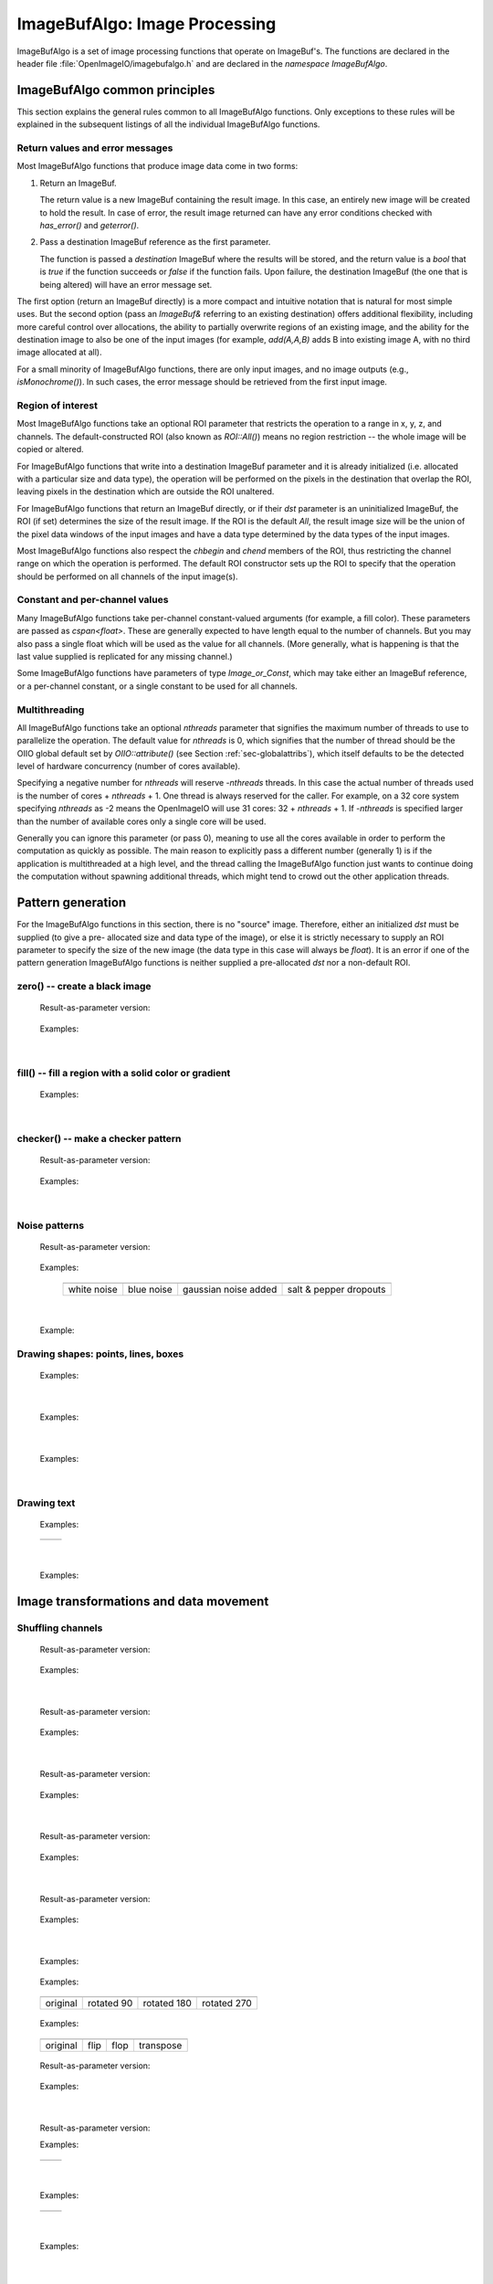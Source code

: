 ..
  Copyright Contributors to the OpenImageIO project.
  SPDX-License-Identifier: CC-BY-4.0


.. _chap-imagebufalgo:

ImageBufAlgo: Image Processing
##############################

ImageBufAlgo is a set of image processing functions that operate on
ImageBuf's. The functions are declared in the header file
:file:`OpenImageIO/imagebufalgo.h` and are declared in the
`namespace ImageBufAlgo`.


ImageBufAlgo common principles
==============================

.. .. doxygengroup: ImageBufAlgo_intro
   Do I like the above one better?


This section explains the general rules common to all ImageBufAlgo
functions. Only exceptions to these rules will be explained in the
subsequent listings of all the individual ImageBufAlgo functions.


Return values and error messages
^^^^^^^^^^^^^^^^^^^^^^^^^^^^^^^^

Most ImageBufAlgo functions that produce image data come in two forms:

1. Return an ImageBuf.

   The return value is a new ImageBuf containing the result image. In this
   case, an entirely new image will be created to hold the result. In case of
   error, the result image returned can have any error conditions checked with
   `has_error()` and `geterror()`.

   .. tabs::

      .. tab:: C++
            .. literalinclude:: ../../testsuite/docs-examples-cpp/src/docs-examples-imagebufalgo.cpp
             :language: c++
             :start-after: BEGIN-imagebufalgo-output-error1
             :end-before: END-imagebufalgo-output-error1
             :dedent: 4

      .. tab:: Python
         .. literalinclude:: ../../testsuite/docs-examples-python/src/docs-examples-imagebufalgo.py
             :language: py
             :start-after: BEGIN-imagebufalgo-output-error1
             :end-before: END-imagebufalgo-output-error1
             :dedent: 4


2. Pass a destination ImageBuf reference as the first parameter.

   The function is passed a *destination* ImageBuf where the results will
   be stored, and the return value is a `bool` that is `true` if the
   function succeeds or `false` if the function fails. Upon failure, the
   destination ImageBuf (the one that is being altered) will have an error
   message set.

   .. tabs::

      .. tab:: C++
            .. literalinclude:: ../../testsuite/docs-examples-cpp/src/docs-examples-imagebufalgo.cpp
             :language: c++
             :start-after: BEGIN-imagebufalgo-output-error2
             :end-before: END-imagebufalgo-output-error2
             :dedent: 4

      .. tab:: Python
         .. literalinclude:: ../../testsuite/docs-examples-python/src/docs-examples-imagebufalgo.py
             :language: py
             :start-after: BEGIN-imagebufalgo-output-error2
             :end-before: END-imagebufalgo-output-error2
             :dedent: 4


The first option (return an ImageBuf directly) is a more compact and
intuitive notation that is natural for most simple uses. But the second
option (pass an `ImageBuf&` referring to an existing destination) offers
additional flexibility, including more careful control over allocations, the
ability to partially overwrite regions of an existing image, and the ability
for the destination image to also be one of the input images (for example,
`add(A,A,B)` adds B into existing image A, with no third image allocated at
all).

For a small minority of ImageBufAlgo functions, there are only input images,
and no image outputs (e.g., `isMonochrome()`).  In such cases, the error
message should be retrieved from the first input image.

Region of interest
^^^^^^^^^^^^^^^^^^

Most ImageBufAlgo functions take an optional ROI parameter that restricts
the operation to a range in x, y, z, and channels. The default-constructed
ROI (also known as `ROI::All()`) means no region restriction -- the whole
image will be copied or altered.

For ImageBufAlgo functions that write into a destination ImageBuf parameter
and it is already initialized (i.e. allocated with a particular size and
data type), the operation will be performed on the pixels in the destination
that overlap the ROI, leaving pixels in the destination which are outside
the ROI unaltered.

For ImageBufAlgo functions that return an ImageBuf directly, or if their
`dst` parameter is an uninitialized ImageBuf, the ROI (if set) determines
the size of the result image. If the ROI is the default `All`, the result
image size will be the union of the pixel data windows of the input images
and have a data type determined by the data types of the input images.

Most ImageBufAlgo functions also respect the `chbegin` and `chend` members
of the ROI, thus restricting the channel range on which the operation is
performed.  The default ROI constructor sets up the ROI to specify that the
operation should be performed on all channels of the input image(s).

Constant and per-channel values
^^^^^^^^^^^^^^^^^^^^^^^^^^^^^^^

Many ImageBufAlgo functions take per-channel constant-valued arguments (for
example, a fill color). These parameters are passed as `cspan<float>`. These
are generally expected to have length equal to the number of channels. But
you may also pass a single float which will be used as the value for all
channels. (More generally, what is happening is that the last value supplied
is replicated for any missing channel.)

Some ImageBufAlgo functions have parameters of type `Image_or_Const`, which
may take either an ImageBuf reference, or a per-channel constant, or a
single constant to be used for all channels.

Multithreading
^^^^^^^^^^^^^^

All ImageBufAlgo functions take an optional `nthreads` parameter that
signifies the maximum number of threads to use to parallelize the
operation.  The default value for `nthreads` is 0, which signifies
that the number of thread should be the OIIO global default set by
`OIIO::attribute()` (see Section :ref:`sec-globalattribs`), which
itself defaults to be the detected level of hardware concurrency (number
of cores available).

Specifying a negative number for `nthreads` will reserve `-nthreads`
threads. In this case the actual number of threads used is the number of
cores + `nthreads` + 1.  One thread is always reserved for the caller.
For example, on a 32 core system specifying `nthreads` as -2 means the
OpenImageIO will use 31 cores: 32 + `nthreads` + 1. If `-nthreads` is
specified larger than the number of available cores only a single core will
be used.

Generally you can ignore this parameter (or pass 0), meaning to use all
the cores available in order to perform the computation as quickly as
possible.  The main reason to explicitly pass a different number
(generally 1) is if the application is multithreaded at a high level,
and the thread calling the ImageBufAlgo function just wants to continue doing
the computation without spawning additional threads, which might tend to
crowd out the other application threads.



.. _sec-iba-patterns:

Pattern generation
==================

For the ImageBufAlgo functions in this section, there is no "source" image.
Therefore, either an initialized `dst` must be supplied (to give a pre-
allocated size and data type of the image), or else it is strictly necessary
to supply an ROI parameter to specify the size of the new image (the data
type in this case will always be `float`). It is an error if one of the
pattern generation ImageBufAlgo functions is neither supplied a
pre-allocated `dst` nor a non-default ROI.


zero() -- create a black image
^^^^^^^^^^^^^^^^^^^^^^^^^^^^^^^^^^^^^^^^^^^^

.. doxygenfunction:: zero(ROI roi, int nthreads = 0)

..

  Result-as-parameter version:

    .. doxygenfunction:: zero(ImageBuf &dst, ROI roi = {}, int nthreads = 0)

  Examples:

    .. tabs::

       .. tab:: C++
             .. literalinclude:: ../../testsuite/docs-examples-cpp/src/docs-examples-imagebufalgo.cpp
              :language: c++
              :start-after: BEGIN-imagebufalgo-zero
              :end-before: END-imagebufalgo-zero
              :dedent: 4

       .. tab:: Python
          .. literalinclude:: ../../testsuite/docs-examples-python/src/docs-examples-imagebufalgo.py
              :language: py
              :start-after: BEGIN-imagebufalgo-zero
              :end-before: END-imagebufalgo-zero
              :dedent: 4

       .. tab:: oiiotool
         .. code-block:: bash

             # Create a new 3-channel, 512x512 float image filled with 0.0 values.
             oiiotool --create 512x512 3 -d float -o out.exr

             # Zero out an existing image, keeping it the same size and data type.
             # For simplicity, just scale all values by 0.0
             oiiotool in.exr --mulc 0.0 -o out.exr

             # Zero out just the green channel, leave everything else the same.
             # Again, rely on --mulc to scale the channels
             oiiotool in.exr --mulc 1,0,1 -o out.exr

             # Zero out a rectangular region of an existing image
             oiiotool in.exr --fill:color=0,0,0 100x100+0+0 -o out.exr

|

fill() -- fill a region with a solid color or gradient
^^^^^^^^^^^^^^^^^^^^^^^^^^^^^^^^^^^^^^^^^^^^^^^^^^^^^^^^^^^^^^^^^^^^

.. doxygengroup:: fill
..

  Examples:

    .. tabs::

       .. tab:: C++
             .. literalinclude:: ../../testsuite/docs-examples-cpp/src/docs-examples-imagebufalgo.cpp
              :language: c++
              :start-after: BEGIN-imagebufalgo-fill
              :end-before: END-imagebufalgo-fill
              :dedent: 4

       .. tab:: Python
          .. literalinclude:: ../../testsuite/docs-examples-python/src/docs-examples-imagebufalgo.py
              :language: py
              :start-after: BEGIN-imagebufalgo-fill
              :end-before: END-imagebufalgo-fill
              :dedent: 4

       .. tab:: oiiotool
           .. code-block:: bash

             # Create a new 640x480 RGB image, with a top-to-bottom gradient
             # from red to pink
             oiiotool --pattern fill:top=1,0.7,0.7:bottom=1,0,0 640x480 3 -o A.exr

             # Draw a filled red rectangle overtop existing image A.exr
             oiiotool A.exr --pattern fill:color=1,0,0 25x75 3 --paste +50+100 -o A.exr

  .. image:: figures/fill.jpg
        :align: center
        :width: 2.0 in

|

checker() -- make a checker pattern
^^^^^^^^^^^^^^^^^^^^^^^^^^^^^^^^^^^

.. doxygenfunction:: checker(int width, int height, int depth, cspan<float> color1, cspan<float> color2, int xoffset, int yoffset, int zoffset, ROI roi, int nthreads = 0)
..

  Result-as-parameter version:

    .. doxygenfunction:: checker(ImageBuf &dst, int width, int height, int depth, cspan<float> color1, cspan<float> color2, int xoffset = 0, int yoffset = 0, int zoffset = 0, ROI roi = {}, int nthreads = 0)

  Examples:

    .. tabs::

       .. tab:: C++
             .. literalinclude:: ../../testsuite/docs-examples-cpp/src/docs-examples-imagebufalgo.cpp
              :language: c++
              :start-after: BEGIN-imagebufalgo-checker
              :end-before: END-imagebufalgo-checker
              :dedent: 4

       .. tab:: Python
          .. literalinclude:: ../../testsuite/docs-examples-python/src/docs-examples-imagebufalgo.py
              :language: py
              :start-after: BEGIN-imagebufalgo-checker
              :end-before: END-imagebufalgo-checker
              :dedent: 4

       .. tab:: oiiotool
           .. code-block:: bash

             # Create a new 640x480 RGB image, fill it with a two-toned gray
             # checkerboard, the checkers being 64x64 pixels each.
             oiiotool --pattern checker:width=64:color1=0.1,0.1,0.1:color2=0.4,0.4,0.4 640x480 3 -o A.exr

  .. image:: figures/checker.jpg
        :align: center
        :width: 2.0in

|


Noise patterns
^^^^^^^^^^^^^^

.. doxygenfunction:: noise(string_view noisetype, float A = 0.0f, float B = 0.1f, bool mono = false, int seed = 0, ROI roi = {}, int nthreads = 0)
..

  Result-as-parameter version:

    .. doxygenfunction:: noise(ImageBuf &dst, string_view noisetype, float A = 0.0f, float B = 0.1f, bool mono = false, int seed = 0, ROI roi = {}, int nthreads = 0)

  Examples:

    .. tabs::

       .. tab:: C++
             .. literalinclude:: ../../testsuite/docs-examples-cpp/src/docs-examples-imagebufalgo.cpp
              :language: c++
              :start-after: BEGIN-imagebufalgo-noise1
              :end-before: END-imagebufalgo-noise1
              :dedent: 4

       .. tab:: Python
          .. literalinclude:: ../../testsuite/docs-examples-python/src/docs-examples-imagebufalgo.py
              :language: py
              :start-after: BEGIN-imagebufalgo-noise1
              :end-before: END-imagebufalgo-noise1
              :dedent: 4

       .. tab:: oiiotool
           .. code-block:: bash

             # Create a new 256x256 field of grayscale white noise on [0,1)
             oiiotool --pattern noise:type=uniform:mono=1:seed=1 256x256 3 -o A.exr

             # Create a new 256x256 field of grayscale blue noise on [0,1)
             oiiotool --pattern noise:type=blue:mono=1:seed=1 256x256 3 -o B.exr

             # Add color Gaussian noise to an existing image
             oiiotool tahoe.jpg --noise:type=gaussian:stddev=0.1 -o C.exr

             # Use salt and pepper noise to make occasional random dropouts
             oiiotool tahoe.jpg --noise:type=salt:value=0:portion=0.01:mono=1 -o D.exr

  ..

  .. |noiseimg1| image:: figures/unifnoise1.jpg
     :height: 1.25 in
  .. |noiseimg2| image:: figures/bluenoise.jpg
     :height: 1.25 in
  .. |noiseimg3| image:: figures/tahoe-gauss.jpg
     :height: 1.5 in
  .. |noiseimg4| image:: figures/tahoe-pepper.jpg
     :height: 1.5 in

  ..

    +------------------------+------------------------+------------------------+------------------------+
    | |noiseimg1|            | |noiseimg2|            | |noiseimg3|            | |noiseimg4|            |
    +------------------------+------------------------+------------------------+------------------------+
    | white noise            | blue noise             | gaussian noise added   | salt & pepper dropouts |
    +------------------------+------------------------+------------------------+------------------------+

|


.. doxygenfunction:: bluenoise_image()
..

  Example:

    .. tabs::

       .. tab:: C++
             .. literalinclude:: ../../testsuite/docs-examples-cpp/src/docs-examples-imagebufalgo.cpp
              :language: c++
              :start-after: BEGIN-imagebufalgo-noise2
              :end-before: END-imagebufalgo-noise2
              :dedent: 4

       .. tab:: Python
          .. literalinclude:: ../../testsuite/docs-examples-python/src/docs-examples-imagebufalgo.py
              :language: py
              :start-after: BEGIN-imagebufalgo-noise2
              :end-before: END-imagebufalgo-noise2
              :dedent: 4


Drawing shapes: points, lines, boxes
^^^^^^^^^^^^^^^^^^^^^^^^^^^^^^^^^^^^

.. doxygenfunction:: render_point
..

  Examples:

    .. tabs::

       .. tab:: C++
             .. literalinclude:: ../../testsuite/docs-examples-cpp/src/docs-examples-imagebufalgo.cpp
              :language: c++
              :start-after: BEGIN-imagebufalgo-point
              :end-before: END-imagebufalgo-point
              :dedent: 4

       .. tab:: Python
          .. literalinclude:: ../../testsuite/docs-examples-python/src/docs-examples-imagebufalgo.py
              :language: py
              :start-after: BEGIN-imagebufalgo-point
              :end-before: END-imagebufalgo-point
              :dedent: 4

       .. tab:: oiiotool
           .. code-block:: bash

             oiiotool A.exr -point:color=1,0,0,1 50,100 -o out.exr

|


.. doxygenfunction:: render_line
..

  Examples:

    .. tabs::

       .. tab:: C++
             .. literalinclude:: ../../testsuite/docs-examples-cpp/src/docs-examples-imagebufalgo.cpp
              :language: c++
              :start-after: BEGIN-imagebufalgo-lines
              :end-before: END-imagebufalgo-lines
              :dedent: 4

       .. tab:: Python
          .. literalinclude:: ../../testsuite/docs-examples-python/src/docs-examples-imagebufalgo.py
              :language: py
              :start-after: BEGIN-imagebufalgo-lines
              :end-before: END-imagebufalgo-lines
              :dedent: 4

       .. tab:: oiiotool
           .. code-block:: bash

             oiiotool A.exr -line:color=1,0,0,1 10,60,20,100 -o out.exr

  .. image:: figures/lines.png
    :align: center
    :width: 2.0 in

|

.. doxygenfunction:: render_box
..

  Examples:

    .. tabs::

       .. tab:: C++
             .. literalinclude:: ../../testsuite/docs-examples-cpp/src/docs-examples-imagebufalgo.cpp
              :language: c++
              :start-after: BEGIN-imagebufalgo-box
              :end-before: END-imagebufalgo-box
              :dedent: 4

       .. tab:: Python
          .. literalinclude:: ../../testsuite/docs-examples-python/src/docs-examples-imagebufalgo.py
              :language: py
              :start-after: BEGIN-imagebufalgo-box
              :end-before: END-imagebufalgo-box
              :dedent: 4

       .. tab:: oiiotool
         .. code-block:: bash

             oiiotool A.exr -box:color=0,1,1,1 150,100,240,180 \
                            -box:color=0.5,0.5,0,0.5 100,50,180,140 -o out.exr

  .. image:: figures/box.png
    :align: center
    :width: 2.0 in

|


Drawing text
^^^^^^^^^^^^^^^^^^^^^^^^^^^^^^^^^^^^

.. doxygenfunction:: render_text(ImageBuf &dst, int x, int y, string_view text, int fontsize = 16, string_view fontname = "", cspan<float> textcolor = 1.0f, TextAlignX alignx = TextAlignX::Left, TextAlignY aligny = TextAlignY::Baseline, int shadow = 0, ROI roi = {}, int nthreads = 0)
..

  Examples:

    .. tabs::

       .. tab:: C++
             .. literalinclude:: ../../testsuite/docs-examples-cpp/src/docs-examples-imagebufalgo.cpp
              :language: c++
              :start-after: BEGIN-imagebufalgo-text1
              :end-before: END-imagebufalgo-text1
              :dedent: 4

       .. tab:: Python
          .. literalinclude:: ../../testsuite/docs-examples-python/src/docs-examples-imagebufalgo.py
              :language: py
              :start-after: BEGIN-imagebufalgo-text1
              :end-before: END-imagebufalgo-text1
              :dedent: 4

       .. tab:: oiiotool
         .. code-block:: bash

             oiiotool ImgA.exr --text:x=50:y=100 "Hello, world" \
               --text:x=100:y=200:fontsize=60:fontname="Arial Bold":color=1,0,0,1 "Go Big Red!" \
               -o out.exr

             oiiotool ImgB.exr \
               --text:x=320:y=240:fontsize=60:fontname="Arial Bold":color=1,1,1,1:alignx=center:aligny=center "Centered" \
               -o out.exr

.. |textimg1| image:: figures/text.jpg
   :width: 2.5 in
.. |textimg2| image:: figures/textcentered.jpg
   :width: 2.5 in
..

  +-----------------+-----------------+
  | |textimg1|      | |textimg2|      |
  +-----------------+-----------------+

|


.. doxygenfunction:: text_size
..

  Examples:

    .. tabs::

       .. tab:: C++
             .. literalinclude:: ../../testsuite/docs-examples-cpp/src/docs-examples-imagebufalgo.cpp
              :language: c++
              :start-after: BEGIN-imagebufalgo-text2
              :end-before: END-imagebufalgo-text2
              :dedent: 4

       .. tab:: Python
          .. literalinclude:: ../../testsuite/docs-examples-python/src/docs-examples-imagebufalgo.py
              :language: py
              :start-after: BEGIN-imagebufalgo-text2
              :end-before: END-imagebufalgo-text2
              :dedent: 4





.. _sec-iba-transforms:

Image transformations and data movement
=======================================

Shuffling channels
^^^^^^^^^^^^^^^^^^^^^^^^^^^^^^^^^^^^

.. doxygenfunction:: channels(const ImageBuf &src, int nchannels, cspan<int> channelorder, cspan<float> channelvalues = {}, cspan<std::string> newchannelnames = {}, bool shuffle_channel_names = false, int nthreads = 0)
..

  Result-as-parameter version:

    .. doxygenfunction:: channels(ImageBuf &dst, const ImageBuf &src, int nchannels, cspan<int> channelorder, cspan<float> channelvalues = {}, cspan<std::string> newchannelnames = {}, bool shuffle_channel_names = false, int nthreads = 0)

  Examples:

    .. tabs::

       .. tab:: C++
             .. literalinclude:: ../../testsuite/docs-examples-cpp/src/docs-examples-imagebufalgo.cpp
              :language: c++
              :start-after: BEGIN-imagebufalgo-channels
              :end-before: END-imagebufalgo-channels
              :dedent: 4

       .. tab:: Python
          .. literalinclude:: ../../testsuite/docs-examples-python/src/docs-examples-imagebufalgo.py
              :language: py
              :start-after: BEGIN-imagebufalgo-channels
              :end-before: END-imagebufalgo-channels
              :dedent: 4

       .. tab:: oiiotool
         .. code-block:: bash

             # Copy the first 3 channels of an RGBA, drop the alpha
             oiiotool RGBA.exr -ch R,G,B -o RGB.exr

             # Copy just the alpha channel, making a 1-channel image
             oiiotool RGBA.exr -ch A -o A.exr

             # Swap the R and B channels
             oiiotool RGBA.exr -ch R=B,G,B=R,A -o BGRA.exr

             # Add an alpha channel with value 1.0 everywhere to an RGB image,
             # keep the other channels with their old ordering, values, and
             # names.
             oiiotool RGB.exr -ch 0,1,2,1.0 -o RGBA.exr

|


.. doxygenfunction:: channel_append(const ImageBuf &A, const ImageBuf &B, ROI roi = {}, int nthreads = 0)
..

  Result-as-parameter version:

    .. doxygenfunction:: channel_append(ImageBuf &dst, const ImageBuf &A, const ImageBuf &B, ROI roi = {}, int nthreads = 0)

  Examples:

    .. tabs::

       .. tab:: C++
             .. literalinclude:: ../../testsuite/docs-examples-cpp/src/docs-examples-imagebufalgo.cpp
              :language: c++
              :start-after: BEGIN-imagebufalgo-channel-append
              :end-before: END-imagebufalgo-channel-append
              :dedent: 4

       .. tab:: Python
          .. literalinclude:: ../../testsuite/docs-examples-python/src/docs-examples-imagebufalgo.py
              :language: py
              :start-after: BEGIN-imagebufalgo-channel-append
              :end-before: END-imagebufalgo-channel-append
              :dedent: 4

       .. tab:: oiiotool
         .. code-block:: bash

             oiiotool rgba.exr z.exr --chappend -o rgbaz.exr

|


.. doxygenfunction:: copy(const ImageBuf &src, TypeDesc convert = TypeUnknown, ROI roi = {}, int nthreads = 0)
..

  Result-as-parameter version:

    .. doxygenfunction:: copy(ImageBuf &dst, const ImageBuf &src, TypeDesc convert = TypeUnknown, ROI roi = {}, int nthreads = 0)

  Examples:

    .. tabs::

       .. tab:: C++
             .. literalinclude:: ../../testsuite/docs-examples-cpp/src/docs-examples-imagebufalgo.cpp
              :language: c++
              :start-after: BEGIN-imagebufalgo-copy
              :end-before: END-imagebufalgo-copy
              :dedent: 4

       .. tab:: Python
          .. literalinclude:: ../../testsuite/docs-examples-python/src/docs-examples-imagebufalgo.py
              :language: py
              :start-after: BEGIN-imagebufalgo-copy
              :end-before: END-imagebufalgo-copy
              :dedent: 4

       .. tab:: oiiotool
           .. code-block:: bash

             # Convert A to float pixels
             oiiotool A.exr -d float -o B.exr

|


.. doxygenfunction:: crop(const ImageBuf &src, ROI roi = {}, int nthreads = 0)
..

  Result-as-parameter version:

    .. doxygenfunction:: crop(ImageBuf &dst, const ImageBuf &src, ROI roi = {}, int nthreads = 0)

  Examples:

    .. tabs::

       .. tab:: C++
             .. literalinclude:: ../../testsuite/docs-examples-cpp/src/docs-examples-imagebufalgo.cpp
              :language: c++
              :start-after: BEGIN-imagebufalgo-crop
              :end-before: END-imagebufalgo-crop
              :dedent: 4

       .. tab:: Python
          .. literalinclude:: ../../testsuite/docs-examples-python/src/docs-examples-imagebufalgo.py
              :language: py
              :start-after: BEGIN-imagebufalgo-crop
              :end-before: END-imagebufalgo-crop
              :dedent: 4

       .. tab:: oiiotool
           .. code-block:: bash

             # Set B to be a 200x100 region of A starting at (50,50), trimming
             # the exterior away but leaving that region in its original position.
             oiiotool A.exr --crop 200x100+50+50 -o B.exr

|


.. doxygenfunction:: cut(const ImageBuf &src, ROI roi = {}, int nthreads = 0)
..

  Result-as-parameter version:

    .. doxygenfunction:: cut(ImageBuf &dst, const ImageBuf &src, ROI roi = {}, int nthreads = 0)

  Examples:

    .. tabs::

       .. tab:: C++
             .. literalinclude:: ../../testsuite/docs-examples-cpp/src/docs-examples-imagebufalgo.cpp
              :language: c++
              :start-after: BEGIN-imagebufalgo-cut
              :end-before: END-imagebufalgo-cut
              :dedent: 4

       .. tab:: Python
          .. literalinclude:: ../../testsuite/docs-examples-python/src/docs-examples-imagebufalgo.py
              :language: py
              :start-after: BEGIN-imagebufalgo-cut
              :end-before: END-imagebufalgo-cut
              :dedent: 4

       .. tab:: oiiotool
           .. code-block:: bash

             # Set B to be a 200x100 region of A starting at (50,50), but
             # moved to the upper left corner so its new origin is (0,0).
             oiiotool A.exr --cut 200x100+50+50 -o B.exr

|


.. doxygenfunction:: paste
..

  Examples:

    .. tabs::

       .. tab:: C++
             .. literalinclude:: ../../testsuite/docs-examples-cpp/src/docs-examples-imagebufalgo.cpp
              :language: c++
              :start-after: BEGIN-imagebufalgo-paste
              :end-before: END-imagebufalgo-paste
              :dedent: 4

       .. tab:: Python
          .. literalinclude:: ../../testsuite/docs-examples-python/src/docs-examples-imagebufalgo.py
              :language: py
              :start-after: BEGIN-imagebufalgo-paste
              :end-before: END-imagebufalgo-paste
              :dedent: 4

       .. tab:: oiiotool
           .. code-block:: bash

             # Paste fg.exr on top of bg.exr, offset by (100,100)
             oiiotool bg.exr fg.exr --paste +100+100 -o bg.exr


.. doxygengroup:: rotateN
..

  Examples:

    .. tabs::

       .. tab:: C++
             .. literalinclude:: ../../testsuite/docs-examples-cpp/src/docs-examples-imagebufalgo.cpp
              :language: c++
              :start-after: BEGIN-imagebufalgo-rotate-n
              :end-before: END-imagebufalgo-rotate-n
              :dedent: 4

       .. tab:: Python
          .. literalinclude:: ../../testsuite/docs-examples-python/src/docs-examples-imagebufalgo.py
              :language: py
              :start-after: BEGIN-imagebufalgo-rotate-n
              :end-before: END-imagebufalgo-rotate-n
              :dedent: 4

       .. tab:: oiiotool
           .. code-block:: bash

             oiiotool grid.jpg -rotate 90 -o R90.jpg
             oiiotool grid.jpg -rotate 180 -o R180.jpg
             oiiotool grid.jpg -rotate 270 -o R270.jpg

.. |rotimg1| image:: figures/grid-small.jpg
   :width: 1.5 in
.. |rotimg2| image:: figures/rotate90.jpg
   :width: 1.5 in
.. |rotimg3| image:: figures/rotate180.jpg
   :width: 1.5 in
.. |rotimg4| image:: figures/rotate270.jpg
   :width: 1.5 in
..

  +-------------+-------------+-------------+-------------+
  | |rotimg1|   | |rotimg2|   | |rotimg3|   | |rotimg4|   |
  +-------------+-------------+-------------+-------------+
  | original    | rotated 90  | rotated 180 | rotated 270 |
  +-------------+-------------+-------------+-------------+



.. doxygengroup:: flip-flop-transpose
..

  Examples:

    .. tabs::

       .. tab:: C++
             .. literalinclude:: ../../testsuite/docs-examples-cpp/src/docs-examples-imagebufalgo.cpp
              :language: c++
              :start-after: BEGIN-imagebufalgo-flip-flop-transpose
              :end-before: END-imagebufalgo-flip-flop-transpose
              :dedent: 4

       .. tab:: Python
          .. literalinclude:: ../../testsuite/docs-examples-python/src/docs-examples-imagebufalgo.py
              :language: py
              :start-after: BEGIN-imagebufalgo-flip-flop-transpose
              :end-before: END-imagebufalgo-flip-flop-transpose
              :dedent: 4

       .. tab:: oiiotool
           .. code-block:: bash

             oiiotool grid.jpg --flip -o flip.jpg
             oiiotool grid.jpg --flop -o flop.jpg
             oiiotool grid.jpg --transpose -o transpose.jpg

.. |flipimg1| image:: figures/grid-small.jpg
   :width: 1.5 in
.. |flipimg2| image:: figures/flip.jpg
   :width: 1.5 in
.. |flipimg3| image:: figures/flop.jpg
   :width: 1.5 in
.. |flipimg4| image:: figures/transpose.jpg
   :width: 1.5 in
..

  +-------------+-------------+-------------+-------------+
  | |flipimg1|  | |flipimg2|  | |flipimg3|  | |flipimg4|  |
  +-------------+-------------+-------------+-------------+
  | original    | flip        | flop        | transpose   |
  +-------------+-------------+-------------+-------------+




.. doxygenfunction:: reorient(const ImageBuf &src, int nthreads = 0)
..

  Result-as-parameter version:

    .. doxygenfunction:: reorient(ImageBuf &dst, const ImageBuf &src, int nthreads = 0)

  Examples:

    .. tabs::

       .. tab:: C++
             .. literalinclude:: ../../testsuite/docs-examples-cpp/src/docs-examples-imagebufalgo.cpp
              :language: c++
              :start-after: BEGIN-imagebufalgo-reorient
              :end-before: END-imagebufalgo-reorient
              :dedent: 4

       .. tab:: Python
          .. literalinclude:: ../../testsuite/docs-examples-python/src/docs-examples-imagebufalgo.py
              :language: py
              :start-after: BEGIN-imagebufalgo-reorient
              :end-before: END-imagebufalgo-reorient
              :dedent: 4

       .. tab:: oiiotool
         .. code-block:: bash

             oiiotool tahoe.jpg --reorient -o out.jpg

|



.. doxygenfunction:: circular_shift(const ImageBuf &src, int xshift, int yshift, int zshift = 0, ROI roi = {}, int nthreads = 0)
..

  Result-as-parameter version:

  .. doxygenfunction:: circular_shift(ImageBuf &dst, const ImageBuf &src, int xshift, int yshift, int zshift = 0, ROI roi = {}, int nthreads = 0)
  ..

  Examples:

    .. tabs::

       .. tab:: C++

          .. literalinclude:: ../../testsuite/docs-examples-cpp/src/docs-examples-imagebufalgo.cpp
             :language: c++
             :start-after: BEGIN-imagebufalgo-cshift
             :end-before: END-imagebufalgo-cshift
             :dedent: 4

       .. tab:: Python

          .. literalinclude:: ../../testsuite/docs-examples-python/src/docs-examples-imagebufalgo.py
             :language: c++
             :start-after: BEGIN-imagebufalgo-cshift
             :end-before: END-imagebufalgo-cshift
             :dedent: 4

       .. tab:: oiiotool

          .. code-block:: bash

             oiiotool tahoe.jpg --cshift +70+30 -o out.jpg

.. |cshiftimg1| image:: figures/grid-small.jpg
   :width: 2.0 in
.. |cshiftimg2| image:: figures/cshift.jpg
   :width: 2.0 in
..

  +-----------------+-----------------+
  | |cshiftimg1|    | |cshiftimg2|    |
  +-----------------+-----------------+


|


.. doxygengroup:: rotate
..

  Examples:

    .. tabs::

       .. tab:: C++
             .. literalinclude:: ../../testsuite/docs-examples-cpp/src/docs-examples-imagebufalgo.cpp
              :language: c++
              :start-after: BEGIN-imagebufalgo-rotate-angle
              :end-before: END-imagebufalgo-rotate-angle
              :dedent: 4

       .. tab:: Python
          .. literalinclude:: ../../testsuite/docs-examples-python/src/docs-examples-imagebufalgo.py
              :language: py
              :start-after: BEGIN-imagebufalgo-rotate-angle
              :end-before: END-imagebufalgo-rotate-angle
              :dedent: 4

       .. tab:: oiiotool
         .. code-block:: bash

             oiiotool tahoe.exr --rotate 45.0 -o out.exr

.. |rotateimg1| image:: figures/grid-small.jpg
   :width: 2.0 in
.. |rotateimg2| image:: figures/rotate45.jpg
   :width: 2.0 in
..

  +-----------------+-----------------+
  | |rotateimg1|    | |rotateimg2|    |
  +-----------------+-----------------+

|


.. doxygengroup:: resize
..

  Examples:

    .. tabs::

       .. tab:: C++
             .. literalinclude:: ../../testsuite/docs-examples-cpp/src/docs-examples-imagebufalgo.cpp
              :language: c++
              :start-after: BEGIN-imagebufalgo-resize
              :end-before: END-imagebufalgo-resize
              :dedent: 4

       .. tab:: Python
          .. literalinclude:: ../../testsuite/docs-examples-python/src/docs-examples-imagebufalgo.py
              :language: py
              :start-after: BEGIN-imagebufalgo-resize
              :end-before: END-imagebufalgo-resize
              :dedent: 4

       .. tab:: oiiotool
         .. code-block:: bash

             # Resize the image to 640x480, using the default filter
             oiiotool grid.exr --resize 640x480 -o out.exr

|


.. doxygenfunction:: resample(const ImageBuf &src, bool interpolate = true, ROI roi = {}, int nthreads = 0)
..

  Result-as-parameter version:

  .. doxygenfunction:: resample(ImageBuf &dst, const ImageBuf &src, bool interpolate = true, ROI roi = {}, int nthreads = 0)
  ..

  Examples:

    .. tabs::

       .. tab:: C++
             .. literalinclude:: ../../testsuite/docs-examples-cpp/src/docs-examples-imagebufalgo.cpp
              :language: c++
              :start-after: BEGIN-imagebufalgo-resample
              :end-before: END-imagebufalgo-resample
              :dedent: 4

       .. tab:: Python
          .. literalinclude:: ../../testsuite/docs-examples-python/src/docs-examples-imagebufalgo.py
              :language: py
              :start-after: BEGIN-imagebufalgo-resample
              :end-before: END-imagebufalgo-resample
              :dedent: 4

       .. tab:: oiiotool
         .. code-block:: bash

             # Resample quickly to 320x240, with default interpolation
             oiiotool tahoe.exr --resample 320x240 -o out.exr

|



.. doxygengroup:: fit
..

  Examples:

    .. tabs::

       .. tab:: C++
             .. literalinclude:: ../../testsuite/docs-examples-cpp/src/docs-examples-imagebufalgo.cpp
              :language: c++
              :start-after: BEGIN-imagebufalgo-fit
              :end-before: END-imagebufalgo-fit
              :dedent: 4

       .. tab:: Python
          .. literalinclude:: ../../testsuite/docs-examples-python/src/docs-examples-imagebufalgo.py
              :language: py
              :start-after: BEGIN-imagebufalgo-fit
              :end-before: END-imagebufalgo-fit
              :dedent: 4

       .. tab:: oiiotool
         .. code-block:: bash

             # Resize to fit into a max of 640x480, preserving the aspect ratio
             oiiotool grid.exr --fit 640x480 -o out.exr

|


.. doxygengroup:: warp
..

  Examples:

    .. tabs::

       .. tab:: C++
             .. literalinclude:: ../../testsuite/docs-examples-cpp/src/docs-examples-imagebufalgo.cpp
              :language: c++
              :start-after: BEGIN-imagebufalgo-warp
              :end-before: END-imagebufalgo-warp
              :dedent: 4

       .. tab:: Python
          .. literalinclude:: ../../testsuite/docs-examples-python/src/docs-examples-imagebufalgo.py
              :language: py
              :start-after: BEGIN-imagebufalgo-warp
              :end-before: END-imagebufalgo-warp
              :dedent: 4

       .. tab:: oiiotool
         .. code-block:: bash

             oiiotool grid.exr --warp 0.7071068,0.7071068,0,-0.7071068,0.7071068,0,20,-8.284271,1 -o out.exr

|


.. doxygengroup:: st_warp
..

..
  Examples:

    FIX ME! This is not complete, examples need to be added to docs-examples-imagebufalgo.{cpp,py}
    .. tabs::

       .. tab:: C++
             .. literalinclude:: ../../testsuite/docs-examples-cpp/src/docs-examples-imagebufalgo.cpp
              :language: c++
              :start-after: BEGIN-imagebufalgo-st_warp
              :end-before: END-imagebufalgo-st_warp
              :dedent: 4

       .. tab:: Python
          .. literalinclude:: ../../testsuite/docs-examples-python/src/docs-examples-imagebufalgo.py
              :language: py
              :start-after: BEGIN-imagebufalgo-st_warp
              :end-before: END-imagebufalgo-st_warp
              :dedent: 4

       .. tab:: oiiotool
         .. code-block:: bash

             oiiotool mandrill.tif distortion_st.tif --st_warp -o mandrill_distorted.tif

             # Using an `st` map authored in terms of a lower-left origin (e.g. by
             # Nuke), so flip the vertical (`t`) coordinate.
             oiiotool mandrill.tif st_from_nuke.tif --st_warp:filter=triangle:flip_t=1 -o mandrill_distorted.tif

             oiiotool grid.exr --st_warp 0.7071068,0.7071068,0,-0.7071068,0.7071068,0,20,-8.284271,1 -o out.exr

|


.. doxygenfunction:: demosaic(const ImageBuf &src, KWArgs options = {}, ROI roi = {}, int nthreads = 0)
..

  Result-as-parameter version:

  .. doxygenfunction:: demosaic(ImageBuf &dst, const ImageBuf &src, KWArgs options = {}, ROI roi = {}, int nthreads = 0)
  ..

  Examples:

    .. tabs::

       .. code-tab:: c++

          ImageSpec hint;
          hint["raw:Demosaic"] = "none";
          ImageBuf Src ("test.cr3", 0, 0, nullptr, &hint);
          ParamValue options[] = { { "layout", "GRBG" } };
          ImageBuf Dst = ImageBufAlgo::demosaic (Src, options);

       .. code-tab:: py

          hint = ImageSpec()
          hint["raw:Demosaic"] = "none"
          Src = ImageBuf("test.cr3", 0, 0, hint)
          Dst = OpenImageIO.ImageBufAlgo.demosaic(Src, layout="GRBG")

       .. code-tab:: bash oiiotool

          oiiotool -iconfig raw:Demosaic none -i test.cr3 --demosaic:layout=GRBG -o out.exr

|



.. _sec-iba-arith:

Image arithmetic
================

.. doxygenfunction:: add(Image_or_Const A, Image_or_Const B, ROI roi = {}, int nthreads = 0)
..

  Result-as-parameter version:

    .. doxygenfunction:: add(ImageBuf &dst, Image_or_Const A, Image_or_Const B, ROI roi = {}, int nthreads = 0)

  Examples:

    .. tabs::

       .. code-tab:: c++

       .. tab:: C++
             .. literalinclude:: ../../testsuite/docs-examples-cpp/src/docs-examples-imagebufalgo.cpp
              :language: c++
              :start-after: BEGIN-imagebufalgo-add
              :end-before: END-imagebufalgo-add
              :dedent: 4

       .. code-tab:: py

       .. tab:: Python
          .. literalinclude:: ../../testsuite/docs-examples-python/src/docs-examples-imagebufalgo.py
              :language: py
              :start-after: BEGIN-imagebufalgo-add
              :end-before: END-imagebufalgo-add
              :dedent: 4

       .. code-tab:: bash oiiotool

          # Add images A and B
          oiiotool a.exr b.exr --add -o sum.exr

          # Add 0.2 to channels 0-2, but not to channel 3
          oiiotool a.exr --addc 0.2,0.2,0.2,0.0 -o sum.exr

|

.. doxygenfunction:: sub(Image_or_Const A, Image_or_Const B, ROI roi = {}, int nthreads = 0)
..

  Result-as-parameter version:

    .. doxygenfunction:: sub(ImageBuf &dst, Image_or_Const A, Image_or_Const B, ROI roi = {}, int nthreads = 0)

  Examples:

    .. tabs::

       .. tab:: C++
             .. literalinclude:: ../../testsuite/docs-examples-cpp/src/docs-examples-imagebufalgo.cpp
              :language: c++
              :start-after: BEGIN-imagebufalgo-sub
              :end-before: END-imagebufalgo-sub
              :dedent: 4

       .. code-tab:: py

       .. tab:: Python
          .. literalinclude:: ../../testsuite/docs-examples-python/src/docs-examples-imagebufalgo.py
              :language: py
              :start-after: BEGIN-imagebufalgo-sub
              :end-before: END-imagebufalgo-sub
              :dedent: 4

       .. code-tab:: bash oiiotool

          oiiotool a.exr b.exr --sub -o diff.exr

|

.. doxygenfunction:: absdiff(Image_or_Const A, Image_or_Const B, ROI roi = {}, int nthreads = 0)
..

  Result-as-parameter version:

    .. doxygenfunction:: absdiff(ImageBuf &dst, Image_or_Const A, Image_or_Const B, ROI roi = {}, int nthreads = 0)

  Examples:

    .. tabs::

       .. tab:: C++
             .. literalinclude:: ../../testsuite/docs-examples-cpp/src/docs-examples-imagebufalgo.cpp
              :language: c++
              :start-after: BEGIN-imagebufalgo-absdiff
              :end-before: END-imagebufalgo-absdiff
              :dedent: 4

       .. tab:: Python
          .. literalinclude:: ../../testsuite/docs-examples-python/src/docs-examples-imagebufalgo.py
              :language: py
              :start-after: BEGIN-imagebufalgo-absdiff
              :end-before: END-imagebufalgo-absdiff
              :dedent: 4


       .. code-tab:: bash oiiotool

          oiiotool a.exr b.exr --absdiff -o diff.exr

|

.. doxygenfunction:: abs(const ImageBuf &A, ROI roi = {}, int nthreads = 0)
..

  Result-as-parameter version:

    .. doxygenfunction:: abs(ImageBuf &dst, const ImageBuf &A, ROI roi = {}, int nthreads = 0)

  Examples:

    .. tabs::

       .. tab:: C++
             .. literalinclude:: ../../testsuite/docs-examples-cpp/src/docs-examples-imagebufalgo.cpp
              :language: c++
              :start-after: BEGIN-imagebufalgo-absolute
              :end-before: END-imagebufalgo-absolute
              :dedent: 4

       .. tab:: Python
          .. literalinclude:: ../../testsuite/docs-examples-python/src/docs-examples-imagebufalgo.py
              :language: py
              :start-after: BEGIN-imagebufalgo-absolute
              :end-before: END-imagebufalgo-absolute
              :dedent: 4

       .. code-tab:: bash oiiotool

          oiiotool a.exr --abs -o abs.exr

|

.. doxygenfunction:: mul(Image_or_Const A, Image_or_Const B, ROI roi = {}, int nthreads = 0)
..

  Result-as-parameter version:

    .. doxygenfunction:: mul(ImageBuf &dst, Image_or_Const A, Image_or_Const B, ROI roi = {}, int nthreads = 0)

  Examples:

    .. tabs::

       .. tab:: C++
             .. literalinclude:: ../../testsuite/docs-examples-cpp/src/docs-examples-imagebufalgo.cpp
              :language: c++
              :start-after: BEGIN-imagebufalgo-mul
              :end-before: END-imagebufalgo-mul
              :dedent: 4

       .. tab:: Python
          .. literalinclude:: ../../testsuite/docs-examples-python/src/docs-examples-imagebufalgo.py
              :language: py
              :start-after: BEGIN-imagebufalgo-mul
              :end-before: END-imagebufalgo-mul
              :dedent: 4

       .. code-tab:: bash oiiotool

          # Pixel-by-pixel, channel-by-channel multiplication of A and B
          oiiotol a.exr b.exr --mul -o product.exr

          # In-place reduce intensity of A's channels 0-2 by 50%
          oiiotool a.exr --mulc 0.5,0.5,0.5,1.0 -o a.exr

|

.. doxygenfunction:: div(Image_or_Const A, Image_or_Const B, ROI roi = {}, int nthreads = 0)
..

  Result-as-parameter version:

    .. doxygenfunction:: div(ImageBuf &dst, Image_or_Const A, Image_or_Const B, ROI roi = {}, int nthreads = 0)

  Examples:

    .. tabs::

       .. code-tab:: c++

       .. tab:: C++
             .. literalinclude:: ../../testsuite/docs-examples-cpp/src/docs-examples-imagebufalgo.cpp
              :language: c++
              :start-after: BEGIN-imagebufalgo-div
              :end-before: END-imagebufalgo-div
              :dedent: 4

       .. tab:: Python
          .. literalinclude:: ../../testsuite/docs-examples-python/src/docs-examples-imagebufalgo.py
              :language: py
              :start-after: BEGIN-imagebufalgo-div
              :end-before: END-imagebufalgo-div
              :dedent: 4

       .. code-tab:: bash oiiotool

          # Pixel-by-pixel, channel-by-channel division of A by B
          oiiotol a.exr b.exr --div -o ratio.exr

          # In-place reduce intensity of A's channels 0-2 by 50%
          oiiotool a.exr --divc 2,2,2,1 -o a.exr

|

.. doxygenfunction:: mad(Image_or_Const A, Image_or_Const B, Image_or_Const C, ROI roi = {}, int nthreads = 0)
..

  Result-as-parameter version:

    .. doxygenfunction:: mad(ImageBuf &dst, Image_or_Const A, Image_or_Const B, Image_or_Const C, ROI roi = {}, int nthreads = 0)

  Examples:

    .. tabs::

       .. code-tab:: c++

          // Pixel-by-pixel, channel-by-channel A * B + C
          ImageBuf A ("a.exr");
          ImageBuf B ("b.exr");
          ImageBuf C ("c.exr");
          ImageBuf Result = ImageBufAlgo::mad (A, B, C);

          // Compute the "inverse" A, which is 1.0-A, as A*(-1) + 1
          // Do this in-place, and only for the first 3 channels (leave any
          // alpha channel, if present, as it is).
          ImageBuf Ainv = ImageBufAlgo::mad (A, { -1.0, -1.0, -1.0, 1.0 },
                                                { 1.0, 1.0, 1.0, 0.0 });

       .. code-tab:: py

          # Pixel-by-pixel, channel-by-channel A * B + C
          A = ImageBuf("a.exr")
          B = ImageBuf("b.exr")
          C = ImageBuf("c.exr")
          Result = ImageBufAlgo.mad (A, B, C)

          # Compute the "inverse" A, which is 1.0-A, as A*(-1) + 1
          # Do this in-place, and only for the first 3 channels (leave any
          # alpha channel, if present, as it is).
          Ainv = ImageBufAlgo.mad (A, (-1.0, -1.0, -1.0, 1.0), (1.0, 1.0, 1.0, 0.0))

       .. code-tab:: bash oiiotool

          # Pixel-by-pixel, channel-by-channel A * B + C
          oiiotol a.exr b.exr c.exr --mad -o result.exr

|

.. doxygenfunction:: over(const ImageBuf &A, const ImageBuf &B, ROI roi = {}, int nthreads = 0)
..

  Result-as-parameter version:

    .. doxygenfunction:: over(ImageBuf &dst, const ImageBuf &A, const ImageBuf &B, ROI roi = {}, int nthreads = 0)

  Examples:

    .. tabs::

       .. code-tab:: c++

          ImageBuf A ("a.exr");
          ImageBuf B ("b.exr");
          ImageBuf Composite = ImageBufAlgo::over (A, B);

       .. code-tab:: c++

          A = ImageBuf("a.exr")
          B = ImageBuf("b.exr")
          Composite = ImageBufAlgo.over (A, B)

       .. code-tab:: bash oiiotool

          oiiotool a.exr b.exr --over -o composite.exr

|

.. doxygenfunction:: zover(const ImageBuf &A, const ImageBuf &B, bool z_zeroisinf = false, ROI roi = {}, int nthreads = 0)
..

  Result-as-parameter version:

    .. doxygenfunction:: zover(ImageBuf &dst, const ImageBuf &A, const ImageBuf &B, bool z_zeroisinf = false, ROI roi = {}, int nthreads = 0)

  Examples:

    .. tabs::

       .. code-tab:: c++

          ImageBuf A ("a.exr");
          ImageBuf B ("b.exr");
          ImageBuf Composite = ImageBufAlgo::zover (A, B);

       .. code-tab:: c++

          A = ImageBuf("a.exr")
          B = ImageBuf("b.exr")
          Composite = ImageBufAlgo.zover (A, B)

       .. code-tab:: bash oiiotool

          oiiotool a.exr b.exr --zover -o composite.exr

|

.. doxygenfunction:: invert(const ImageBuf &A, ROI roi = {}, int nthreads = 0)
..

  Result-as-parameter version:

    .. doxygenfunction:: invert(ImageBuf &dst, const ImageBuf &A, ROI roi = {}, int nthreads = 0)

  Examples:

    .. tabs::

       .. code-tab:: c++

          // Invert all channels of A
          ImageBuf A ("a.exr");
          ImageBuf Inverse = ImageBufAlgo::invert (Inverse, A);

          // In this example, we are careful to deal with alpha in an RGBA image.
          // First we copy A to Inverse, un-premultiply the color values by alpha,
          // invert just the color channels in-place, and then re-premultiply the
          // colors by alpha.
          roi = A.roi();
          roi.chend = 3;      // Restrict roi to only R,G,B
          ImageBuf Inverse = ImageBufAlgo::unpremult (A);
          ImageBufAlgo::invert (Inverse, Inverse, roi);
          ImageBufAlgo::repremult (Inverse, Inverse);

       .. code-tab:: py

          # Invert all channels of A
          A = ImageBuf("a.exr")
          Inverse = ImageBufAlgo.invert (Inverse, A)

          # In this example, we are careful to deal with alpha in an RGBA image.
          # First we copy A to Inverse, un-premultiply the color values by alpha,
          # invert just the color channels in-place, and then re-premultiply the
          # colors by alpha.
          roi = A.roi.copy()
          roi.chend = 3      # Restrict roi to only R,G,B
          Inverse = ImageBufAlgo.unpremult (A)
          ImageBufAlgo.invert (Inverse, Inverse, roi)
          ImageBufAlgo.repremult (Inverse, Inverse)

       .. code-tab:: bash oiiotool

          # Invert all channels of A, including alpha.
          # Because oiiotool --invert by default includes only the first
          # 3 channels, we have to use optional modifiers to include alpha.
          oiiotool a.exr --invert:chbegin=0:chend=3 -o inverse.exr

          # In this example, invert only the RGB channels (which is the default
          # behavior of oiiotool --invert) and also we un-premultiply the color
          # values by alpha, invert, and then re-premultiply the colors by alpha.
          oiiotool a.exr --unpremult --invert --repremult -o inverse.exr


    .. image:: figures/tahoe-small.jpg
        :width: 2.0 in
    .. image:: figures/invert.jpg
        :width: 2.0 in

  |

|

.. doxygenfunction:: pow(const ImageBuf &A, cspan<float> B, ROI roi = {}, int nthreads = 0)
..

  Result-as-parameter version:

    .. doxygenfunction:: pow(ImageBuf &dst, const ImageBuf &A, cspan<float> B, ROI roi = {}, int nthreads = 0)

  Examples:

    .. tabs::

       .. code-tab:: c++

          // Gamma-correct by 2.2 channels 0-2 of the image, in-place
          ImageBuf A ("a.exr");
          const float g = 1.0f / 2.2f;
          ImageBufAlgo::pow (A, A, { g, g, g, 1.0f });

       .. code-tab:: py

          # Gamma-correct by 2.2 channels 0-2 of the image, in-place
          A = ImageBuf("a.exr")
          g = 1.0 / 2.2
          ImageBufAlgo.pow (A, A, (g, g, g, 1))

       .. code-tab:: bash oiiotool

          # Gamma-correct by 2.2 channels 0-2 of the image, in-place
          oiiotool a.exr --powc 0.4545,0.4545,0.4545,1.0 -o a.exr

|

.. doxygenfunction:: channel_sum(const ImageBuf &src, cspan<float> weights = 1.0f, ROI roi = {}, int nthreads = 0)
..

  Result-as-parameter version:

    .. doxygenfunction:: channel_sum(ImageBuf &dst, const ImageBuf &src, cspan<float> weights = 1.0f, ROI roi = {}, int nthreads = 0)

  Examples:

    Compute luminance via a weighted sum of R,G,B
    (assuming Rec709 primaries and a linear scale):

    .. tabs::

       .. code-tab:: c++

          // Compute luminance via a weighted sum of R,G,B
          // (assuming Rec709 primaries and a linear scale)
          float luma_weights[3] = { .2126, .7152, .0722, 0.0 };
          ImageBuf A ("a.exr");
          ImageBuf lum = ImageBufAlgo::channel_sum (A, luma_weights);

       .. code-tab:: py

          # Compute luminance via a weighted sum of R,G,B
          # (assuming Rec709 primaries and a linear scale)
          A = ImageBuf("a.exr")
          lum = ImageBufAlgo.channel_sum (A, (.2126, .7152, .0722, 0.0))

       .. code-tab:: bash oiiotool

          # Compute luminance via a weighted sum of R,G,B
          # (assuming Rec709 primaries and a linear scale)
          oiiotool a.exr --chsum 0.2126,0.7152,0.0722,0.0 -o lum.exr

|

**Max, min, clamp**

.. doxygengroup:: maxminclamp
..

  Examples:

    .. tabs::

       .. code-tab:: c++

          // min of images A and B, assign to MinImage
          ImageBuf A ("a.exr");
          ImageBuf B ("b.exr");
          ImageBuf MinImage = ImageBufAlgo::min (Sum, A, B);

          // Squash negative values in A by taking max(A, 0.0) for all channels
          ImageBuf A ("a.exr");
          ImageBufAlgo::max (A, A, 0.0f);

          // Clamp image buffer A in-place to the [0,1] range for all pixels.
          ImageBufAlgo::clamp (A, A, 0.0f, 1.0f);

          // Just clamp alpha to [0,1] in-place
          ImageBufAlgo::clamp (A, A, -std::numeric_limits<float>::max(),
                               std::numeric_limits<float>::max(), true);

          // Clamp R & G to [0,0.5], leave other channels alone
          std::vector<float> min (A.nchannels(), -std::numeric_limits<float>::max());
          std::vector<float> max (A.nchannels(), std::numeric_limits<float>::max());
          min[0] = 0.0f;  max[0] = 0.5f;
          min[1] = 0.0f;  max[1] = 0.5f;
          ImageBufAlgo::clamp (A, A, &min[0], &max[0], false);

       .. code-tab:: py

          # min of images A and B, assign to MinImage
          A = ImageBuf("a.exr")
          B = ImageBuf("b.exr")
          MinImage = ImageBufAlgo.min (Sum, A, B)

          # Squash negative values in A by taking max(A, 0.0) for all channels
          A = ImageBuf("a.exr")
          ImageBufAlgo.max (A, A, 0.0)

          # Clamp image buffer A in-place to the [0,1] range for all pixels.
          ImageBufAlgo.clamp (A, A, 0.0, 1.0)

          # Just clamp alpha to [0,1] in-place
          ImageBufAlgo.clamp (A, A, -1.0e30, 1.0e30, True)

          # Clamp R & G to [0,0.5], leave other channels alone
          ImageBufAlgo.clamp (A, A, (0, 0, -1.0e30, -1.0e30),
                              (0.5, 0.5, 1.0e30, 1.0e30), False)

       .. code-tab:: bash oiiotool

          # min of images A and B, assign to MinImage
          oiiotool a.exr b.exr --min -o minimage.exr

          # Squash negative values in A by taking max(A, 0.0) for all channels
          oiiotool.exr a.exr --maxc 0 -o a.exr

          # Clamp image buffer A in-place to the [0,1] range for all pixels.
          oiiotool.exr a.exr --clamp:min=0:max=1 -o a.exr

          # Just clamp alpha to [0,1] in-place
          oiiotool.exr a.exr --clamp:min=,,,0:max=,,,1 -o a.exr

          # Clamp R & G to [0,0.5], leave other channels alone
          oiiotool.exr a.exr --clamp:min=0,0,,,:max=1,1,,, -o a.exr

|


.. doxygengroup:: maxminchan
..

  Examples:

    .. tabs::

       .. code-tab:: c++

          // Computes the maximum of R, G, B.
          ImageBuf A ("rgb.exr");
          ImageBuf B = ImageBufAlgo::maxchan (A);

       .. code-tab:: py

          # Computes the maximum of R, G, B.
          A = ImageBuf("a.exr")
          B = ImageBufAlgo.maxchan (A)

       .. code-tab:: bash oiiotool

          # Computes the maximum of R, G, B.
          oiiotool a.exr -maxchan -o b.exr

|


.. doxygenfunction:: contrast_remap(const ImageBuf &src, cspan<float> black = 0.0f, cspan<float> white = 1.0f, cspan<float> min = 0.0f, cspan<float> max = 1.0f, cspan<float> scontrast = 1.0f, cspan<float> sthresh = 0.5f, ROI = {}, int nthreads = 0)
..

  Result-as-parameter version:

    .. doxygenfunction:: contrast_remap(ImageBuf &dst, const ImageBuf &src, cspan<float> black = 0.0f, cspan<float> white = 1.0f, cspan<float> min = 0.0f, cspan<float> max = 1.0f, cspan<float> scontrast = 1.0f, cspan<float> sthresh = 0.5f, ROI = {}, int nthreads = 0)

  Examples:

    .. tabs::

       .. code-tab:: c++

          ImageBuf A ("tahoe.tif");

          // Simple linear remap that stretches input 0.1 to black, and input
          // 0.75 to white.
          ImageBuf linstretch = ImageBufAlgo::contrast_remap (A, 0.1f, 0.75f);

          // Remapping 0->1 and 1->0 inverts the colors of the image,
          // equivalent to ImageBufAlgo::invert().
          ImageBuf inverse = ImageBufAlgo::contrast_remap (A, 1.0f, 0.0f);

          // Use a sigmoid curve to add contrast but without any hard cutoffs.
          // Use a contrast parameter of 5.0.
          ImageBuf sigmoid = ImageBufAlgo::contrast_remap (A, 0.0f, 1.0f,
                                                           0.0f, 1.0f, 5.0f);

       .. code-tab:: py

          A = ImageBuf("tahoe.tif")

          # Simple linear remap that stretches input 0.1 to black, and input
          # 0.75 to white.
          linstretch = ImageBufAlgo.contrast_remap (A, 0.1, 0.75)

          # Remapping 0->1 and 1->0 inverts the colors of the image,
          # equivalent to ImageBufAlgo::invert().
          inverse = ImageBufAlgo.contrast_remap (A, 1.0, 0.0)

          # Use a sigmoid curve to add contrast but without any hard cutoffs.
          # Use a contrast parameter of 5.0.
          sigmoid = ImageBufAlgo.contrast_remap (A, 0.0, 1.0, 0.0, 1.0, 5.0)

       .. code-tab:: bash oiiotool

          # Simple linear remap that stretches input 0.1 to black, and input
          # 0.75 to white.
          oiiotool tahoe.exr --contrast:black=0.1:white=0.75 -o linstretch.exr

          # Remapping 0->1 and 1->0 inverts the colors of the image,
          # equivalent to ImageBufAlgo::invert().
          oiiotool tahoe.tif --contrast:black=1.0:white=0.0:clamp=0 -o inverse.tif

          # Use a sigmoid curve to add contrast but without any hard cutoffs.
          # Use a contrast parameter of 5.0.
          oiiotool tahoe.tif --contrast:scontrast=5 -o sigmoid.tif

.. |crimage1| image:: figures/tahoe-small.jpg
   :width: 1.5 in
.. |crimage2| image:: figures/tahoe-lincontrast.jpg
   :width: 1.5 in
.. |crimage3| image:: figures/tahoe-inverse.jpg
   :width: 1.5 in
.. |crimage4| image:: figures/tahoe-sigmoid.jpg
   :width: 1.5 in
..

  +-------------+-------------+-------------+-------------+
  | |crimage1|  | |crimage2|  | |crimage3|  | |crimage4|  |
  +-------------+-------------+-------------+-------------+
  | original    | linstretch  | inverse     | sigmoid     |
  +-------------+-------------+-------------+-------------+


|


.. doxygengroup:: saturate
..

  Examples:

  .. tabs::

    .. code-tab:: c++

        ImageBuf img("tahoe.exr");
        ImageBuf grey = ImageBufAlgo::saturate (img, 0.0f);
        ImageBuf colorful = ImageBufAlgo::saturate (img, 2.0f);

    .. code-tab:: py

        img = ImageBuf("tahoe.exr")
        grey = ImageBufAlgo.saturate (img, 0.0)
        colorful = ImageBufAlgo.saturate (img, 2.0)

    .. code-tab:: shell oiiotool

        oiiotool tahoe.exr -saturate 0.0 -o grey.exr
        oiiotool tahoe.exr -saturate 2.0 -o colorful.exr


.. |sat1| image:: figures/tahoe-small.jpg
   :width: 1.5 in
.. |sat0| image:: figures/tahoe-sat0.jpg
   :width: 1.5 in
.. |sat2| image:: figures/tahoe-sat2.jpg
   :width: 1.5 in
..

  +-----------------+-----------------+-----------------+
  | |sat1|          | |sat0|          | |sat2|          |
  +-----------------+-----------------+-----------------+
  | original        | sat scale = 0   | sat scale = 2   |
  +-----------------+-----------------+-----------------+

|


.. doxygengroup:: color_map
..

  Examples:

  .. tabs::

    .. code-tab:: c++

       // Use luminance of a.exr (assuming Rec709 primaries and a linear
       // scale) and map to a spectrum-like palette:
       ImageBuf A ("a.exr");
       ImageBuf B = ImageBufAlgo::color_map (A, -1, "turbo");

       // Use a custom color map
       float mymap[] = { 0.25, 0.25, 0.25,  0, 0.5, 0,  1, 0, 0 };
       B = ImageBufAlgo::color_map (A, -1 /* use luminance */,
                                    3 /* num knots */, 3 /* channels */,
                                    mymap);

    .. code-tab:: py

       # Use luminance of a.exr (assuming Rec709 primaries and a linear
       # scale) and map to a spectrum-like palette:
       A = ImageBuf("a.exr")
       B = ImageBufAlgo.color_map (A, -1, "turbo")

       # Use a custom color map
       B = ImageBufAlgo.color_map (A, -1, (0.25, 0.25, 0.25,  0, 0.5, 0,  1, 0, 0))

    .. code-tab:: bash oiiotool

       # Use luminance of a.exr (assuming Rec709 primaries and a linear
       # scale) and map to a spectrum-like palette:
       oiiotool a.exr --colormap turbo -o b.exr

       # Use a custom color map
       oiiotool a.exr --colormap turbo 0.25,0.25,0.25,0,0.5,0,1,0,0 -o b.exr


.. |cmimage1| image:: figures/tahoe-small.jpg
   :width: 1.0 in
.. |cmimage2| image:: figures/colormap-inferno.jpg
   :width: 1.0 in
.. |cmimage3| image:: figures/colormap-viridis.jpg
   :width: 1.0 in
.. |cmimage4| image:: figures/colormap-turbo.jpg
   :width: 1.0 in
.. |cmimage5| image:: figures/colormap-custom.jpg
   :width: 1.0 in
..

  +-----------------+-----------------+-----------------+-----------------+---------------+
  | |cmimage1|      | |cmimage2|      | |cmimage3|      | |cmimage4|      | |cmimage5|    |
  +-----------------+-----------------+-----------------+-----------------+---------------+
  | original        | inferno         | viridis         | turbo           | custom values |
  +-----------------+-----------------+-----------------+-----------------+---------------+



.. doxygengroup:: range
..

  Examples:

    In this example, we resize the image to 640x480, using a Lanczos3 filter,
    which has negative lobes. To prevent those negative lobes from producing
    ringing or negative pixel values for HDR data, do range compression, then
    resize, then re-expand the range.

    .. tabs::

       .. code-tab:: c++

          // 1. Read the original image
          ImageBuf Src ("tahoeHDR.exr");

          // 2. Range compress to a logarithmic scale
          ImageBuf Compressed = ImageBufAlgo::rangecompress (Src);

          // 3. Now do the resize
          ImageBuf Dst = ImageBufAlgo::resize (Compressed,
                                               { { "filtername", "lanczos3" }
                                                 { "filterwidth", 6.0f } },
                                               ROI(0, 640, 0, 480));

          // 4. Expand range to be linear again (operate in-place)
          ImageBufAlgo::rangeexpand (Dst, Dst);

       .. code-tab:: py

          # 1. Read the original image
          Src = ImageBuf("tahoeHDR.exr")

          # 2. Range compress to a logarithmic scale
          Compressed = ImageBufAlgo.rangecompress (Src)

          # 3. Now do the resize
          Dst = ImageBufAlgo.resize (Compressed, filtername="lanczos3",
                                     filterwidth=6.0, ROI(0, 640, 0, 480))

          # 4. Expand range to be linear again (operate in-place)
          ImageBufAlgo.rangeexpand (Dst, Dst)

       .. code-tab:: bash oiiotool

          oiiotool tahoeHDR.exr --rangecompress --resize 640x480 --rangeexpand -o out.exr

          # Alternately, the --resize command has an option to do the
          # range compression/expansion on its own:
          oiiotool tahoeHDR.exr --resize:highlightcomp=1 640x480 -o out.exr

|

.. _sec-iba-stats:

Image comparison and statistics
===============================

.. doxygenfunction:: computePixelStats
..

  The PixelStats structure is defined as follows in C++::

        struct PixelStats {
            std::vector<float> min;
            std::vector<float> max;
            std::vector<float> avg;
            std::vector<float> stddev;
            std::vector<imagesize_t> nancount;
            std::vector<imagesize_t> infcount;
            std::vector<imagesize_t> finitecount;
        };

  Examples:

  .. tabs::

    .. code-tab:: c++

       ImageBuf A ("a.exr");
       auto stats = ImageBufAlgo::computePixelStats(A);
       if (stats.min.size() == 0)
           return; // empty vectors means we could not get the stats
       for (int c = 0;  c < A.nchannels();  ++c) {
           std::cout << "Channel " << c << ":\n";
           std::cout << "   min = " << stats.min[c] << "\n";
           std::cout << "   max = " << stats.max[c] << "\n";
           std::cout << "   average = " << stats.avg[c] << "\n";
           std::cout << "   standard deviation  = " << stats.stddev[c] << "\n";
           std::cout << "   # NaN values    = " << stats.nancount[c] << "\n";
           std::cout << "   # Inf values    = " << stats.infcount[c] << "\n";
           std::cout << "   # finite values = " << stats.finitecount[c] << "\n";
       }

    .. code-tab:: py

       A = ImageBuf("a.exr")
       stats = ImageBufAlgo.computePixelStats(A)
       if stats is None :
           return
       for c in A.channels :
           print ("Channel", c, ":")
           print ("   min =", stats.min[c])
           print ("   max =", stats.max[c])
           print ("   average =", stats.avg[c])
           print ("   standard deviation  =", stats.stddev[c])
           print ("   # NaN values    =", stats.nancount[c])
           print ("   # Inf values    =", stats.infcount[c])
           print ("   # finite values =", stats.finitecount[c])

    .. code-tab:: bash oiiotool

       oiiotool -stats -v a.exr

|

.. doxygenfunction:: compare(const ImageBuf &A, const ImageBuf &B, float failthresh, float warnthresh, ROI roi = {}, int nthreads = 0)
..

  The CompareResults structure is defined in C++ as follows::

        struct CompareResults {
            double meanerror, rms_error, PSNR, maxerror;
            int maxx, maxy, maxz, maxc;
            imagesize_t nwarn, nfail;
            bool error;
        };

  Examples:

  .. tabs::

    .. code-tab:: c++

       ImageBuf A ("a.exr");
       ImageBuf B ("b.exr");
       auto comp = ImageBufAlgo::compare(A, B, 1.0f/255.0f, 0.0f);
       if (comp.nwarn == 0 && comp.nfail == 0) {
           std::cout << "Images match within tolerance\n";
       } else {
           std::cout << "Image differed: " << comp.nfail << " failures, "
                     << comp.nwarn << " warnings.\n";
           std::cout << "Average error was " << comp.meanerror << "\n";
           std::cout << "RMS error was " << comp.rms_error << "\n";
           std::cout << "PSNR was " << comp.PSNR << "\n";
           std::cout << "largest error was " << comp.maxerror
                     << " on pixel (" << comp.maxx << "," << comp.maxy
                     << "," << comp.maxz << "), channel " << comp.maxc << "\n";
       }

    .. code-tab:: py

       A = ImageBuf("a.exr")
       B = ImageBuf("b.exr")
       comp = ImageBufAlgo.compare(A, B, 1.0f/255.0f, 0.0f)
       if comp.nwarn == 0 and comp.nfail == 0 :
           print("Images match within tolerance"
       else :
           print("Image differed:", comp.nfail, "failures,", comp.nwarn, "warnings.")
           print("Average error was", comp.meanerror)
           print("RMS error was", comp.rms_error)
           print("PSNR was", comp.PSNR)
           print("largest error was", comp.maxerror, "on pixel (",
                  comp.maxx, ",", comp.maxy, ",", comp.maxz, "), channel", comp.maxc)

    .. code-tab:: bash oiiotool

       oiiotool a.exr b.exr --diff

|

.. doxygenfunction:: compare_Yee
..


|

.. doxygenfunction:: isConstantColor
..

  Examples:

  .. tabs::

     .. code-tab:: c++

        ImageBuf A ("a.exr");
        std::vector<float> color (A.nchannels());
        if (ImageBufAlgo::isConstantColor (A, color)) {
            std::cout << "The image has the same value in all pixels: ";
            for (int c = 0;  c < A.nchannels();  ++c)
                std::cout << (c ? " " : "") << color[c];
            std::cout << "\n";
        } else {
            std::cout << "The image is not a solid color.\n";
        }

     .. code-tab:: py

        A = ImageBuf ("a.exr")
        color = ImageBufAlgo.isConstantColor (A, color)
        if color is not None :
            print ("The image has the same value in all pixels: ", color)
        else :
            print ("The image is not a solid color.")


|

.. doxygenfunction:: isConstantChannel
..

  Examples:

  .. tabs::

     .. code-tab:: c++

        ImageBuf A ("a.exr");
        int alpha = A.spec().alpha_channel;
        if (alpha < 0)
            std::cout << "The image does not have an alpha channel\n";
        else if (ImageBufAlgo::isConstantChannel (A, alpha, 1.0f))
            std::cout << "The image has alpha = 1.0 everywhere\n";
        else
            std::cout << "The image has alpha != 1 in at least one pixel\n";

     .. code-tab:: py

        A = ImageBuf ("a.exr")
        alpha = A.spec.alpha_channel
        if alpha < 0 :
            print ("The image does not have an alpha channel")
        else if ImageBufAlgo.isConstantChannel (A, alpha, 1.0f) :
            print ("The image has alpha = 1.0 everywhere")
        else
            print ("The image has alpha != 1 in at least one pixel")

|

.. doxygenfunction:: isMonochrome
..

  Examples:

  .. tabs::

     .. code-tab:: c++

        ImageBuf A ("a.exr");
        ROI roi = get_roi (A.spec());
        roi.chend = std::min (3, roi.chend);  // only test RGB, not alpha
        if (ImageBufAlgo::isMonochrome (A, roi))
            std::cout << "a.exr is really grayscale\n";

     .. code-tab:: py

        A = ImageBuf("a.exr")
        roi = A.roi.copy()
        roi.chend = min(3, roi.chend)
        if ImageBufAlgo.isMonochrome(A, roi) :
            print("a.exr is really grayscale")

|

.. doxygenfunction:: color_count
..

  Examples:

  .. tabs::

     .. code-tab:: c++

        ImageBuf A ("a.exr");
        int n = A.nchannels();

        // Try to match two colors: pure red and green
        std::vector<float> colors (2*n, numeric_limits<float>::max());
        colors[0] = 1.0f; colors[1] = 0.0f; colors[2] = 0.0f;
        colors[n+0] = 0.0f; colors[n+1] = 1.0f; colors[n+2] = 0.0f;

        const int ncolors = 2;
        imagesize_t count[ncolors];
        ImageBufAlgo::color_count (A, count, ncolors);
        std::cout << "Number of red pixels   : " << count[0] << "\n";
        std::cout << "Number of green pixels : " << count[1] << "\n";

     .. code-tab:: bash oiiotool

         oiiotool a.exr --colorcount "1,0,0;0,1,0"

|

.. doxygenfunction:: color_range_check
..

  .. tabs::

     .. code-tab:: c++

        ImageBuf A ("a.exr");
        ROI roi = get_roi (A.spec());
        roi.chend = std::min (roi.chend, 4);  // only compare RGBA

        float low[] = {0, 0, 0, 0};
        float high[] = {1, 1, 1, 1};

        imagesize_t lowcount, highcount, inrangecount;
        ImageBufAlgo::color_range_check (A, &lowcount, &highcount, &inrangecount,
                                         low, high, roi);
        std::cout << lowcount << " pixels had components < 0\n";
        std::cout << highcount << " pixels had components > 1\n";
        std::cout << inrangecount << " pixels were fully within [0,1] range\n";

     .. code-tab:: py

        A = ImageBuf("a.exr")
        roi = A.roi.copy()
        roi.chend = min (roi.chend, 4)  # only compare RGBA

        low = (0, 0, 0, 0)
        high = (1, 1, 1, 1)

        lowcount, highcount, inrangecount = ImageBufAlgo.color_range_check (A, low, high, roi)
        print(lowcount, "pixels had components < 0")
        print(highcount, "pixels had components > 1")
        print(inrangecount, "pixels were fully within [0,1] range")

     .. code-tab:: bash oiiotool

         oiiotool a.exr --rangecheck "0,0,0,0;1,1,1,1"

|

.. doxygenfunction:: nonzero_region
..

  Examples:

  .. tabs::

     .. code-tab:: c++

        ImageBuf A ("a.exr");
        ROI shrunk = ImageBufAlgo::nonzero_region (A);
        if (shrunk.undefined())
            std::cout << "All pixels were empty\n";
        else
            std::cout << "Non-empty region was " << shrunk << "\n";

     .. code-tab:: py

        A = ImageBuf("a.exr")
        shrunk = ImageBufAlgo.nonzero_region (A)
        if not shrunk.defined :
            print ("All pixels were empty")
        else :
            print ("Non-empty region was", shrunk)

|

.. doxygenfunction:: computePixelHashSHA1
..

  Examples:

  .. tabs::

     .. code-tab:: c++

        ImageBuf A ("a.exr");
        std::string hash;
        hash = ImageBufAlgo::computePixelHashSHA1 (A, "", ROI::All(), 64);

     .. code-tab:: py

        A = ImageBuf("a.exr")
        hash = ImageBufAlgo.computePixelHashSHA1 (A, blocksize=64)

|

.. doxygenfunction:: histogram
..

  Examples:

  .. tabs::

     .. code-tab:: c++

        ImageBuf Src ("tahoe.exr");
        const int bins = 4;
        auto hist = ImageBufAlgo::histogram (Src, 0, bins, 0.0f, 1.0f);
        std::cout << "Channel 0 of the image had:\n";
        float binsize = (max-min)/nbins;
        for (int i = 0;  i < nbins;  ++i)
            hist[i] << " pixels that are >= " << (min+i*binsize) << " and "
                    << (i == nbins-1 ? " <= " : " < ")
                    << (min+(i+1)*binsize) << "\n";

     .. code-tab:: py

        Src = ImageBuf("tahoe.exr")
        bins = 4
        hist = ImageBufAlgo.histogram (Src, channel=0, bins=4, min=0.0, max=1.0)
        print ("Channel 0 of the image had:")
        binsize = (max-min)/nbins
        for i in range(nbins) :
            print (hist[i], "pixels that are >=", (min+i*binsize), "and",
                   ("<=" if i == nbins-1 else "<"), (min+(i+1)*binsize))



.. _sec-iba-convolutions:

Convolutions and frequency-space algorithms
===========================================

.. doxygenfunction:: make_kernel
..

  Examples:

  .. tabs::

     .. code-tab:: c++

        ImageBuf K = ImageBufAlgo::make_kernel ("gaussian", 5.0f, 5.0f);

     .. code-tab:: py

        K = ImageBufAlgo.make_kernel ("gaussian", 5.0, 5.0)

     .. code-tab:: bash oiiotool

        oiiotool --makekernel gaussian 5x5 -o kernel.exr


|

.. doxygenfunction:: convolve(const ImageBuf &src, const ImageBuf &kernel, bool normalize = true, ROI roi = {}, int nthreads = 0)
..

  Result-as-parameter version:

    .. doxygenfunction:: convolve(ImageBuf &dst, const ImageBuf &src, const ImageBuf &kernel, bool normalize = true, ROI roi = {}, int nthreads = 0)

  Examples:

  .. tabs::

     .. code-tab:: c++

        // Blur an image with a 5x5 Gaussian kernel
        ImageBuf Src ("tahoe.exr");
        ImageBuf K = ImageBufAlgo::make_kernel ("gaussian", 5.0f, 5.0f);
        ImageBuf Blurred = ImageBufAlgo::convolve (Src, K);

     .. code-tab:: py

        Src = ImageBuf("tahoe.exr")
        K = ImageBufAlgo.make_kernel ("gaussian", 5.0, 5.0)
        Blurred = ImageBufAlgo.convolve (Src, K)

     .. code-tab:: bash oiiotool

        oiiotool tahoe.exr --makekernel gaussian 5x5 --convolve -o blurred.exr


.. |convimage1| image:: figures/tahoe-small.jpg
   :width: 2.0 in
.. |convimage2| image:: figures/tahoe-blur.jpg
   :width: 2.0 in
..

  +-----------------+-----------------+
  | |convimage1|    | |convimage2|    |
  +-----------------+-----------------+
  | original        | blurred         |
  +-----------------+-----------------+



|

.. doxygenfunction:: laplacian(const ImageBuf &src, ROI roi = {}, int nthreads = 0)
..

  Result-as-parameter version:

    .. doxygenfunction:: laplacian(ImageBuf &dst, const ImageBuf &src, ROI roi = {}, int nthreads = 0)

  Examples:

  .. tabs::

     .. code-tab:: c++

        ImageBuf src ("tahoe.exr");
        ImageBuf lap = ImageBufAlgo::laplacian (src);

     .. code-tab:: py

        src = ImageBuf("tahoe.exr")
        lap = ImageBufAlgo.laplacian (src)

     .. code-tab:: bash oiiotool

        oiiotool tahoe.exr --laplacian -o laplacian.exr

.. |lapimage1| image:: figures/tahoe-small.jpg
   :width: 2.0 in
.. |lapimage2| image:: figures/tahoe-laplacian.jpg
   :width: 2.0 in
..

  +-----------------+-----------------+
  | |lapimage1|     | |lapimage2|     |
  +-----------------+-----------------+
  | original        | Laplacian image |
  +-----------------+-----------------+



|

.. doxygengroup:: fft-ifft
..

  Examples:

  .. tabs::

     .. code-tab:: c++

        ImageBuf Src ("tahoe.exr");

        // Take the DFT of the first channel of Src
        ImageBuf Freq = ImageBufAlgo::fft (Src);

        // At this point, Freq is a 2-channel float image (real, imag)
        // Convert it back from frequency domain to a spatial image
        ImageBuf Spatial = ImageBufAlgo::ifft (Freq);

     .. code-tab:: py

        src = ImageBuf("tahoe.exr")

        # Take the DFT of the first channel of Src
        Freq = ImageBufAlgo.fft (Src)

        # At this point, Freq is a 2-channel float image (real, imag)
        # Convert it back from frequency domain to a spatial image
        Spatial = ImageBufAlgo.ifft (Freq)

     .. code-tab:: bash oiiotool

        oiiotool tahoe.exr --fft -o freq.exr
        oiiotool freq.exr --ifft -o spatial.exr

|

.. doxygengroup:: complex-polar
..

  Examples:

  .. tabs::

     .. code-tab:: c++

        // Suppose we have an FFT in frequency space values expressed as
        // complex values (real, imaginary)
        ImageBuf fft ("fft.exr");

        // Convert to polar values (amplitude, phase)
        ImageBuf Polar = ImageBufAlgo::complex_to_polar (fft);

        // Convert from polar back to (real, imag)
        ImageBuf Freq = ImageBufAlgo::polar_to_complex (Polar);

     .. code-tab:: py

        # Suppose we have an FFT in frequency space values expressed as
        # complex values (real, imaginary)
        fft = ImageBuf("fft.exr")

        # Convert to polar values (amplitude, phase)
        Polar = ImageBufAlgo.complex_to_polar (fft)

        # Convert from polar back to (real, imag)
        Freq = ImageBufAlgo.polar_to_complex (Polar)

     .. code-tab:: bash oiiotool

        # Suppose we have an FFT in frequency space values expressed as
        # complex values (real, imaginary).
        # Convert to polar values (amplitude, phase)
        oiiotool fft.exr --polar -o polar.exr

        # Convert from polar back to (real, imag)
        oiiotool polar.exr --unpolar -o freq.exr

|

.. _sec-iba-enhance:

Image Enhancement / Restoration
===============================

.. doxygenfunction:: fixNonFinite(const ImageBuf &src, NonFiniteFixMode mode = NONFINITE_BOX3, int *pixelsFixed = nullptr, ROI roi = {}, int nthreads = 0)
..

  Result-as-parameter version:
    .. doxygenfunction:: fixNonFinite(ImageBuf &dst, const ImageBuf &src, NonFiniteFixMode mode = NONFINITE_BOX3, int *pixelsFixed = nullptr, ROI roi = {}, int nthreads = 0)

  Examples:

   .. tabs::

      .. tab:: C++
         .. literalinclude:: ../../testsuite/docs-examples-cpp/src/docs-examples-imagebufalgo.cpp
              :language: c++
              :start-after: BEGIN-imagebufalgo-fixNonFinite
              :end-before: END-imagebufalgo-fixNonFinite
              :dedent: 4

      .. tab:: Python
         .. literalinclude:: ../../testsuite/docs-examples-python/src/docs-examples-imagebufalgo.py
              :language: py
              :start-after: BEGIN-imagebufalgo-fixNonFinite
              :end-before: END-imagebufalgo-fixNonFinite
              :dedent: 4

      .. tab:: oiiotool
         .. sourcecode:: bash

            oiiotool with_nans.tif --fixnan box3 -o with_nans_fixed.tif


|

.. doxygenfunction:: fillholes_pushpull(const ImageBuf &src, ROI roi = {}, int nthreads = 0)
..

  Result-as-parameter version:
    .. doxygenfunction:: fillholes_pushpull(ImageBuf &dst, const ImageBuf &src, ROI roi = {}, int nthreads = 0)

  Examples:


   .. tabs::

      .. tab:: C++
         .. literalinclude:: ../../testsuite/docs-examples-cpp/src/docs-examples-imagebufalgo.cpp
              :language: c++
              :start-after: BEGIN-imagebufalgo-fillholes_pushpull
              :end-before: END-imagebufalgo-fillholes_pushpull
              :dedent: 4

      .. tab:: Python
         .. literalinclude:: ../../testsuite/docs-examples-python/src/docs-examples-imagebufalgo.py
              :language: py
              :start-after: BEGIN-imagebufalgo-fillholes_pushpull
              :end-before: END-imagebufalgo-fillholes_pushpull
              :dedent: 4

      .. tab:: oiiotool
         .. sourcecode:: bash

            oiiotool checker_with_alpha.exr --fillholes -o checker_with_alpha_filled.exr

|

.. doxygenfunction:: median_filter(const ImageBuf &src, int width = 3, int height = -1, ROI roi = {}, int nthreads = 0)
..

  Result-as-parameter version:
    .. doxygenfunction:: median_filter(ImageBuf &dst, const ImageBuf &src, int width = 3, int height = -1, ROI roi = {}, int nthreads = 0)

  Examples:


   .. tabs::

      .. tab:: C++
         .. literalinclude:: ../../testsuite/docs-examples-cpp/src/docs-examples-imagebufalgo.cpp
              :language: c++
              :start-after: BEGIN-imagebufalgo-median_filter
              :end-before: END-imagebufalgo-median_filter
              :dedent: 4

      .. tab:: Python
         .. literalinclude:: ../../testsuite/docs-examples-python/src/docs-examples-imagebufalgo.py
              :language: py
              :start-after: BEGIN-imagebufalgo-median_filter
              :end-before: END-imagebufalgo-median_filter
              :dedent: 4

      .. tab:: oiiotool
         .. sourcecode:: bash

            oiiotool tahoe.tif --median 3x3 -o tahoe_median_filter.tif

..

.. |medimage1| image:: figures/tahoe-small.jpg
   :width: 2.0 in
.. |medimage2| image:: figures/tahoe-pepper.jpg
   :width: 2.0 in
.. |medimage3| image:: figures/tahoe-pepper-median.jpg
   :width: 2.0 in
..

  +-----------------+-----------------+-----------------+
  | |medimage1|     | |medimage2|     | |medimage3|     |
  +-----------------+-----------------+-----------------+
  | original        | with dropouts   | median filtered |
  +-----------------+-----------------+-----------------+


|

.. doxygenfunction:: unsharp_mask(const ImageBuf &src, string_view kernel = "gaussian", float width = 3.0f, float contrast = 1.0f, float threshold = 0.0f, ROI roi = {}, int nthreads = 0)
..

  Result-as-parameter version:
    .. doxygenfunction:: unsharp_mask(ImageBuf &dst, const ImageBuf &src, string_view kernel = "gaussian", float width = 3.0f, float contrast = 1.0f, float threshold = 0.0f, ROI roi = {}, int nthreads = 0)

  Examples:

   .. tabs::

      .. tab:: C++
         .. literalinclude:: ../../testsuite/docs-examples-cpp/src/docs-examples-imagebufalgo.cpp
              :language: c++
              :start-after: BEGIN-imagebufalgo-unsharp_mask
              :end-before: END-imagebufalgo-unsharp_mask
              :dedent: 4

      .. tab:: Python
         .. literalinclude:: ../../testsuite/docs-examples-python/src/docs-examples-imagebufalgo.py
              :language: py
              :start-after: BEGIN-imagebufalgo-unsharp_mask
              :end-before: END-imagebufalgo-unsharp_mask
              :dedent: 4

      .. tab:: oiiotool
         .. sourcecode:: bash

            oiiotool tahoe.tif --unsharp:kernel=gaussian:width=5 -o tahoe_unsharp_mask.tif

|


Morphological filters
=====================

.. doxygenfunction:: dilate(const ImageBuf &src, int width = 3, int height = -1, ROI roi = {}, int nthreads = 0)
..

  Result-as-parameter version:
    .. doxygenfunction:: dilate(ImageBuf &dst, const ImageBuf &src, int width = 3, int height = -1, ROI roi = {}, int nthreads = 0)


|

.. doxygenfunction:: erode(const ImageBuf &src, int width = 3, int height = -1, ROI roi = {}, int nthreads = 0)
..

  Result-as-parameter version:
    .. doxygenfunction:: erode(ImageBuf &dst, const ImageBuf &src, int width = 3, int height = -1, ROI roi = {}, int nthreads = 0)

|

Dilation and erosion are basic morphological filters, and more complex ones
are often constructed from them:

* "open" is erode followed by dilate, and it keeps the overall shape while
  removing small bright regions;
* "close" is dilate followed by erode, and it keeps the overall shape while
  removing small dark regions;
* "morphological gradient" is dilate minus erode, which gives a bright
  perimeter edge;
* "tophat" is the original source minus the "open", which isolates local
  peaks;
* "bottomhat" is the "close" minus the original source, which isolates dark
  holes.

  Examples:

    .. tabs::

       .. code-tab:: c++

          ImageBuf Source ("source.tif");

          ImageBuf Dilated = ImageBufAlgo::dilate (Source, 3, 3);
          ImageBuf Eroded  = ImageBufAlgo::erode (Source, 3, 3);

          // Morphological "open" is dilate(erode((source))
          ImageBuf Opened = ImageBufAlgo::dilate (Eroded, 3, 3);
          // Morphological "close" is erode(dilate(source))
          ImageBuf Closed = ImageBufAlgo::erode (Dilated, 3, 3);
          // Morphological "gradient" is dilate minus erode
          ImageBuf Gradient = ImageBufAlgo::sub (Dilated, Eroded);
          // Tophat filter is source minus open
          ImageBuf Tophat = ImageBufAlgo::sub (Source, Opened);
          // Bottomhat filter is close minus source
          ImageBuf Bottomhat = ImageBufAlgo::sub (Close, Source);

       .. code-tab:: py

          Source = ImageBuf("source.tif")

          Dilated = ImageBufAlgo.dilate (Source, 3, 3)
          Eroded  = ImageBufAlgo.erode (Source, 3, 3)

          # Morphological "open" is dilate(erode((source))
          Opened = ImageBufAlgo.dilate (Eroded, 3, 3)
          # Morphological "close" is erode(dilate(source))
          Closed = ImageBufAlgo.erode (Dilated, 3, 3)
          # Morphological "gradient" is dilate minus erode
          Gradient = ImageBufAlgo.sub (Dilated, Eroded)
          # Tophat filter is source minus open
          Tophat = ImageBufAlgo.sub (Source, Opened)
          # Bottomhat filter is close minus source
          Bottomhat = ImageBufAlgo.sub (Close, Source)

       .. code-tab:: bash oiiotool

          oiiotool source.tif --dilate 3x3 -o dilated.tif
          oiiotool source.tif --erode 3x3 -o eroded.tif

          # Morphological "open" is dilate(erode((source))
          oiiotool source.tif --erode 3x3 --dilate 3x3 -o opened.tif
          # Morphological "close" is erode(dilate(source))
          oiiotool source.tif --dilate 3x3 --erode 3x3 -o closed.tif
          # Morphological "gradient" is dilate minus erode
          oiiotool source.tif --dilate 3x3 source.tif --erode 3x3 --sub -o gradient.tif
          # Tophat filter is source minus open
          oiiotool source.tif source.tif --erode 3x3 --dilate 3x3 --sub -o tophat.tif
          # Bottomhat filter is close minus source
          oiiotool source.tif --dilate 3x3 --erode 3x3 source.tif --sub -o bottomhat.tif


.. |morph1| image:: figures/morphsource.jpg
   :width: 1.0 in
.. |morph2| image:: figures/dilate.jpg
   :width: 1.0 in
.. |morph3| image:: figures/erode.jpg
   :width: 1.0 in
.. |morph4| image:: figures/morphopen.jpg
   :width: 1.0 in
.. |morph5| image:: figures/morphclose.jpg
   :width: 1.0 in
.. |morph6| image:: figures/morphgradient.jpg
   :width: 1.0 in
.. |morph7| image:: figures/tophat.jpg
   :width: 1.0 in
.. |morph8| image:: figures/bottomhat.jpg
   :width: 1.0 in
..

  +-----------------+-----------------+-----------------+-----------------+
  | |morph1|        | |morph2|        | |morph3|        | |morph4|        |
  +-----------------+-----------------+-----------------+-----------------+
  | original        | dilate          | erode           | open            |
  +-----------------+-----------------+-----------------+-----------------+
  |                 |                 |                 |                 |
  | |morph5|        | |morph6|        | |morph7|        | |morph8|        |
  +-----------------+-----------------+-----------------+-----------------+
  | close           | gradient        | tophat          | bottomhat       |
  +-----------------+-----------------+-----------------+-----------------+



|


.. _sec-iba-color:

Color space conversion
======================

.. doxygengroup:: colorconvert
..

  Examples:

    .. tabs::

       .. code-tab:: c++

          ImageBuf Src ("tahoe.jpg");
          ImageBuf Dst = ImageBufAlgo::colorconvert (Src, "sRGB", "acescg", true);

       .. code-tab:: py

          Src = ImageBuf("tahoe.jpg")
          Dst = ImageBufAlgo.colorconvert (Src, "sRGB", "acescg", True)

       .. code-tab:: bash oiiotool

          oiiotool tahoe.jpg --colorconvert sRGB acescg -o tahoe_acescg.exr

|

.. doxygenfunction:: colormatrixtransform(const ImageBuf &src, M44fParam M, bool unpremult = true, ROI roi = {}, int nthreads = 0)
..

  Result-as-parameter version:
    .. doxygenfunction:: colormatrixtransform(ImageBuf &dst, const ImageBuf &src, M44fParam M, bool unpremult = true, ROI roi = {}, int nthreads = 0)

  Examples:

    .. tabs::

       .. code-tab:: c++

          ImageBuf Src ("tahoe.exr");
          Imath::M44f M ( .8047379,  .5058794, -.3106172, 0,
                         -.3106172,  .8047379,  .5058794, 0,
                          .5058794, -.3106172,  .8047379, 0,
                           0,         0,         0,       1);
          ImageBuf dst = ImageBufAlgo::colormatrixtransform (Src, M);

       .. code-tab:: py

          Src = ImageBuf("tahoe.exr")
          M = ( .8047379,  .5058794, -.3106172, 0,
               -.3106172,  .8047379,  .5058794, 0,
                .5058794, -.3106172,  .8047379, 0,
                 0,         0,         0,       1 )
          dst = ImageBufAlgo.colormatrixtransform (Src, M)

       .. code-tab:: bash oiiotool

          oiiotool tahoe.exr --colormatrixtransform 0.8047379,0.5058794,-0.3106172,0,-0.3106172,0.8047379,0.5058794,0.5058794,-0.3106172,0,0,0,0,1,0 -o tahoe_matrix.exr


.. |ccmat1| image:: figures/tahoe-small.jpg
   :width: 1.5 in
.. |ccmat2| image:: figures/tahoe-ccmatrix.jpg
   :width: 1.5 in
..

  +-----------------+-----------------+
  | |ccmat1|        | |ccmat2|        |
  +-----------------+-----------------+
  | original        | matrix applied  |
  +-----------------+-----------------+

|

.. doxygenfunction:: ociolook(const ImageBuf &src, string_view looks, string_view fromspace, string_view tospace, bool unpremult = true, bool inverse = false, string_view context_key = "", string_view context_value = "", const ColorConfig *colorconfig = nullptr, ROI roi = {}, int nthreads = 0)
..

  Result-as-parameter version:
    .. doxygenfunction:: ociolook(ImageBuf &dst, const ImageBuf &src, string_view looks, string_view fromspace, string_view tospace, bool unpremult = true, bool inverse = false, string_view context_key = "", string_view context_value = "", const ColorConfig *colorconfig = nullptr, ROI roi = {}, int nthreads = 0)

  Examples:

    .. tabs::

       .. code-tab:: c++

          ImageBuf Src ("tahoe.jpg");
          ImageBuf Dst = ImageBufAlgo::ociolook (Src, "look", "vd8", "lnf",
                                                 true, false, "SHOT", "pe0012");

       .. code-tab:: py

          Src = ImageBuf("tahoe.jpg")
          Dst = ImageBufAlgo.ociolook (Src, "look", "vd8", "lnf",
                                       True, False, "SHOT", "pe0012")

       .. code-tab:: bash oiiotool

          oiiotool tahoe.jpg --ociolook:from=vd8:to=lnf:unpremult=1:key=SHOT:value=pe0012 look -o out.exr

|

.. doxygenfunction:: ociodisplay(const ImageBuf &src, string_view display, string_view view, string_view fromspace = "", string_view looks = "", bool unpremult = true, bool inverse = false, string_view context_key = "", string_view context_value = "", const ColorConfig *colorconfig = nullptr, ROI roi = {}, int nthreads = 0)
..

  Result-as-parameter version:
    .. doxygenfunction:: ociodisplay(ImageBuf &dst, const ImageBuf &src, string_view display, string_view view, string_view fromspace = "", string_view looks = "", bool unpremult = true, bool inverse = false, string_view context_key = "", string_view context_value = "", const ColorConfig *colorconfig = nullptr, ROI roi = {}, int nthreads = 0)

  Examples:

    .. tabs::

       .. code-tab:: c++

          ImageBuf Src ("tahoe.exr");
          ImageBuf Dst = ImageBufAlgo::ociodisplay (Src, "sRGB", "Film", "lnf",
                                                    "", true, "SHOT", "pe0012");

       .. code-tab:: py

          Src = ImageBuf("tahoe.jpg")
          Dst = ImageBufAlgo.ociodisplay (Src, "sRGB", "Film", "lnf",
                                          "", True, "SHOT", "pe0012")

       .. code-tab:: bash oiiotool

          oiiotool tahoe.jpg --ociodisplay:from=lnf:unpremult=1:key=SHOT:value=pe0012 sRGB Film -o out.exr

|

.. doxygenfunction:: ociofiletransform(const ImageBuf &src, string_view name, bool unpremult = true, bool inverse = false, const ColorConfig *colorconfig = nullptr, ROI roi = {}, int nthreads = 0)
..

  Result-as-parameter version:
    .. doxygenfunction:: ociofiletransform(ImageBuf &dst, const ImageBuf &src, string_view name, bool unpremult = true, bool inverse = false, const ColorConfig *colorconfig = nullptr, ROI roi = {}, int nthreads = 0)

  Examples:

    .. tabs::

       .. code-tab:: c++

          ImageBuf Src ("tahoe.exr");
          ImageBuf Dst = ImageBufAlgo::ociofiletransform (Src, "footransform.csp");

       .. code-tab:: py

          Src = ImageBuf("tahoe.exr")
          Dst = ImageBufAlgo.ociofiletransform (Src, "footransform.csp")

       .. code-tab:: bash oiiotool

          oiiotool tahoe.exr --ociofiletransform:unpremult=1 footransform.csp -o out.exr

|

.. doxygengroup:: premult
..

  Examples:

    .. tabs::

       .. code-tab:: c++

          // Convert from unassociated alpha to associated alpha by
          // straightforward multiplication of color by alpha.
          ImageBuf Unassoc;  // Assume somehow this has unassociated alpha
          ImageBuf Assoc = ImageBufAlgo::premult (Unassoc);

          // Convert in-place from associated alpha to unassociated alpha,
          // preserving the color of alpha==0 pixels.
          ImageBuf A;
          ImageBufAlgo::unpremult (A, A);

          // Finish the round-trip back to associated, still preserving the
          // color of alpha==0 pixels. This should result in exactly the same
          // pixel values we started with (within precision limits).
          ImageBufAlgo::repremult (A, A);

       .. code-tab:: py

          # Convert from unassociated alpha to associated alpha by
          # straightforward multiplication of color by alpha.
          Unassoc = ImageBuf(...)  # Assume somehow this has unassociated alpha
          Assoc = ImageBufAlgo.premult (Unassoc)

          # Convert in-place from associated alpha to unassociated alpha,
          # preserving the color of alpha==0 pixels.
          A = ImageBuf(...)
          ImageBufAlgo.unpremult (A, A)

          # Finish the round-trip back to associated, still preserving the
          # color of alpha==0 pixels. This should result in exactly the same
          # pixel values we started with (within precision limits).
          ImageBufAlgo.repremult (A, A)

       .. code-tab:: bash oiiotool

          # Convert from unassociated alpha to associated alpha by
          # straightforward multiplication of color by alpha.
          oiiotool unassoc.tif --premult -o assoc.tif

          # Convert in-place from associated alpha to unassociated alpha,
          # preserving the color of alpha==0 pixels.
          oiiotool A.tif --unpremult -o A.tif

          # Finish the round-trip back to associated, still preserving the
          # color of alpha==0 pixels. This should result in exactly the same
          # pixel values we started with (within precision limits).
          oiiotool A.tif --repremult -o A.tif
|


.. _sec-iba-importexport:

Import / export
===============

.. doxygengroup:: make_texture
..

  Examples:

   .. tabs::

      .. tab:: C++
         .. literalinclude:: ../../testsuite/docs-examples-cpp/src/docs-examples-imagebufalgo.cpp
              :language: c++
              :start-after: BEGIN-imagebufalgo-make-texture
              :end-before: END-imagebufalgo-make-texture
              :dedent: 4

      .. tab:: Python
         .. literalinclude:: ../../testsuite/docs-examples-python/src/docs-examples-imagebufalgo.py
              :language: py
              :start-after: BEGIN-imagebufalgo-make-texture
              :end-before: END-imagebufalgo-make-texture
              :dedent: 4

      .. tab:: oiiotool
         .. sourcecode:: bash

            oiiotool in.exr -otex:hilightcomp=1:filtername=lanczos3:opaque_detect=1 texture.exr

      .. tab:: maketx
         .. sourcecode:: bash

            maketx in.exr --hicomp --filter lanczos3 --opaque-detect -o texture.exr

|

OpenCV interoperability is performed by the `from_OpenCV()` and
`to_OpenCV()` functions:

.. doxygenfunction:: from_OpenCV
.. doxygenfunction:: to_OpenCV

.. doxygenfunction:: capture_image(int, TypeDesc)
..

  Examples::

    ImageBuf WebcamImage = ImageBufAlgo::capture_image (0, TypeDesc::UINT8);
    WebcamImage.write ("webcam.jpg");



.. _sec-iba-deep:

Deep images
===========

A number of ImageBufAlgo functions are designed to work with "deep" images.
These are detailed below. In general, ImageBufAlgo functions not listed in
this section should not be expected to work with deep images.

Functions specific to deep images
^^^^^^^^^^^^^^^^^^^^^^^^^^^^^^^^^


|

.. doxygenfunction:: deepen(const ImageBuf &src, float zvalue = 1.0f, ROI roi = {}, int nthreads = 0)
..

  Result-as-parameter version:
    .. doxygenfunction:: deepen(ImageBuf &dst, const ImageBuf &src, float zvalue = 1.0f, ROI roi = {}, int nthreads = 0)

  Examples:

    .. tabs::

       .. code-tab:: c++

          ImageBuf Flat ("RGBAZ.exr");
          ImageBuf Deep = ImageBufAlgo::deepen (Flat);

       .. code-tab:: py

          Flat = ImageBuf("RGBAZ.exr")
          Deep = ImageBufAlgo.deepen (Flat)

       .. code-tab:: bash oiiotool

          oiiotool RGBAZ.exr --deepen -o deep.exr

|

.. doxygenfunction:: flatten(const ImageBuf &src, ROI roi = {}, int nthreads = 0)
..

  Result-as-parameter version:
    .. doxygenfunction:: flatten(ImageBuf &dst, const ImageBuf &src, ROI roi = {}, int nthreads = 0)

  Examples:

    .. tabs::

       .. code-tab:: c++

          ImageBuf Deep ("deepalpha.exr");
          ImageBuf Flat = ImageBufAlgo::flatten (Deep);

       .. code-tab:: py

          Deep = ImageBuf("deepalpha.exr")
          Flat = ImageBufAlgo.flatten (Deep)

       .. code-tab:: bash oiiotool

          oiiotool deepalpha.exr --flatten -o flat.exr

|

.. doxygenfunction:: deep_merge(const ImageBuf &A, const ImageBuf &B, bool occlusion_cull = true, ROI roi = {}, int nthreads = 0)
..

  Result-as-parameter version:
    .. doxygenfunction:: deep_merge(ImageBuf &dst, const ImageBuf &A, const ImageBuf &B, bool occlusion_cull = true, ROI roi = {}, int nthreads = 0)

  Examples:

    .. tabs::

       .. code-tab:: c++

          ImageBuf DeepA ("hardsurf.exr");
          ImageBuf DeepB ("volume.exr");
          ImageBuf Merged = ImageBufAlgo::deep_merge (DeepA, DeepB);

       .. code-tab:: py

          DeepA = ImageBuf("hardsurf.exr")
          DeepB = ImageBuf("volume.exr")
          Merged = ImageBufAlgo.deep_merge (DeepA, DeepB)

       .. code-tab:: bash oiiotool

          oiiotool hardsurf.exr volume.exr --deep_merge -o merged.exr

|

.. doxygenfunction:: deep_holdout(const ImageBuf &src, const ImageBuf &holdout, ROI roi = {}, int nthreads = 0)
..

  Result-as-parameter version:
    .. doxygenfunction:: deep_holdout(ImageBuf &dst, const ImageBuf &src, const ImageBuf &holdout, ROI roi = {}, int nthreads = 0)

  Examples:

    .. tabs::

       .. code-tab:: c++

          ImageBuf Src ("image.exr");
          ImageBuf Holdout ("holdout.exr");
          ImageBuf Merged = ImageBufAlgo::deep_holdout (Src, Holdout);

       .. code-tab:: py

          Src = ImageBuf("image.exr")
          Holdout = ImageBuf("holdout.exr")
          Merged = ImageBufAlgo.deep_holdout (Src, Holdout)

       .. code-tab:: bash oiiotool

          oiiotool image.exr holdout.exr --deep_holdout -o merged.exr

|


General functions that also work for deep images
^^^^^^^^^^^^^^^^^^^^^^^^^^^^^^^^^^^^^^^^^^^^^^^^

.. cpp:function:: ImageBuf channels (const ImageBuf &src, int nchannels, cspan<int> channelorder,  cspan<float> channelvalues=NULL, cspan<std::string> newchannelnames={}, bool shuffle_channel_names=false)
                  bool channels (ImageBuf &dst, const ImageBuf &src, int nchannels, cspan<int> channelorder,  cspan<float> channelvalues=NULL, cspan<std::string> newchannelnames={}, bool shuffle_channel_names=false)

    Reorder, rename, remove, or add channels to a deep image.

.. cpp:function:: bool compare (const ImageBuf &A, const ImageBuf &B, float failthresh, float warnthresh, CompareResults &result, ROI roi={}, int nthreads=0)

    Numerically compare two images.

.. cpp:function:: bool computePixelStats (PixelStats &stats, const ImageBuf &src, ROI roi={}, int nthreads=0)

    Compute per-channel statistics about the image.

.. cpp:function:: ImageBuf crop (const ImageBuf &src, ROI roi={}, int nthreads=0)
                  bool crop (ImageBuf &dst, const ImageBuf &src, ROI roi={}, int nthreads=0)

    Crop the specified region of `src`, discarding samples outside the ROI.

.. cpp:function:: ROI nonzero_region (const ImageBuf &src, ROI roi={}, int nthreads=0)

    For "deep" images, this function returns the smallest ROI that contains
    all pixels that contain depth samples, and excludes the border pixels
    that contain no depth samples at all.

.. cpp:function:: ImageBuf add (const ImageBuf &A, cspan<float> B, ROI roi={}, int nthreads=0)
                  bool add (ImageBuf &dst, const ImageBuf &A, cspan<float> B, ROI roi={}, int nthreads=0)
.. cpp:function:: ImageBuf sub (const ImageBuf &A, cspan<float> B, ROI roi={}, int nthreads=0)
                  bool sub (ImageBuf &dst, const ImageBuf &A, cspan<float> B, ROI roi={}, int nthreads=0)
.. cpp:function:: ImageBuf mul (const ImageBuf &A, cspan<float> B, ROI roi={}, int nthreads=0)
                  bool mul (ImageBuf &dst, const ImageBuf &A, cspan<float> B, ROI roi={}, int nthreads=0)
.. cpp:function:: ImageBuf div (const ImageBuf &A, cspan<float> B, ROI roi={}, int nthreads=0)
                  bool div (ImageBuf &dst, const ImageBuf &A, cspan<float> B, ROI roi={}, int nthreads=0)

    Add, subtract, multiply, or divide all the samples in a deep image `A`
    by per-channel values `B[]`.

.. cpp:function:: ImageBuf fixNonFinite (const ImageBuf &src, NonFiniteFixMode mode = NONFINITE_BOX3, int *pixelsFixed = nullptr, ROI roi={}, int nthreads=0)
                  bool fixNonFinite (ImageBuf &dst, const ImageBuf &src, NonFiniteFixMode mode = NONFINITE_BOX3, int *pixelsFixed = nullptr, ROI roi={}, int nthreads=0)

    Repair nonfinite (`NaN` or `Inf`) values, setting them to 0.0.

.. cpp:function:: ImageBuf resample (const ImageBuf &src, bool interpolate = true, ROI roi={}, int nthreads=0)
                  bool resample (ImageBuf &dst, const ImageBuf &src, bool interpolate = true, ROI roi={}, int nthreads=0)

    Compute a resized version of the corresponding portion of `src` (mapping
    such that the "full" image window of each correspond to each other,
    regardless of resolution), for each pixel merely copying the closest
    deep pixel of the source image (no true interpolation is done for deep
    images).
